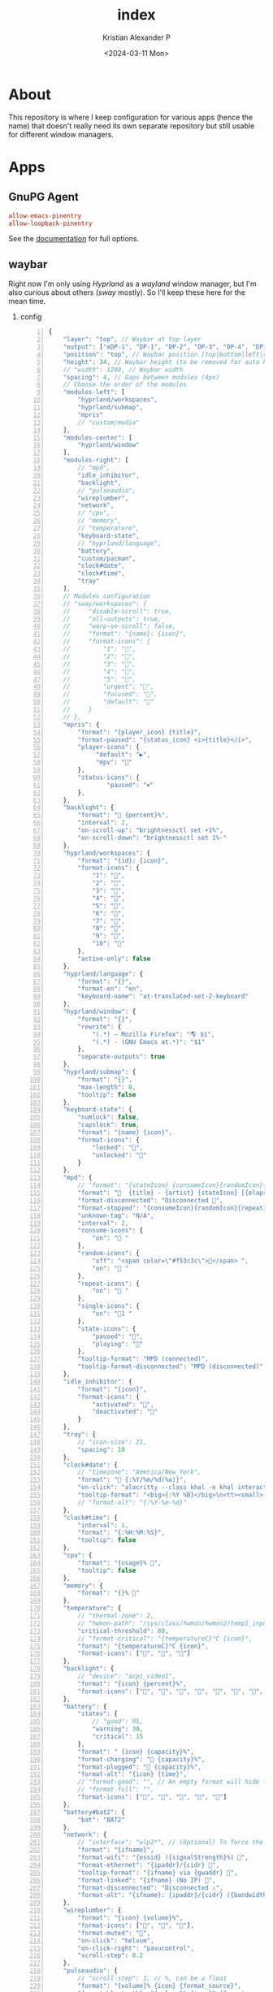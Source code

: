 #+options: ':nil *:t -:t ::t <:t H:2 \n:nil ^:t arch:headline
#+options: author:t broken-links:nil c:nil creator:nil
#+options: d:(not "LOGBOOK") date:t e:t email:nil f:t inline:t num:nil
#+options: p:nil pri:nil prop:nil stat:t tags:t tasks:t tex:t
#+options: timestamp:t title:t toc:t todo:t |:t
#+title: index
#+date: <2024-03-11 Mon>
#+author: Kristian Alexander P
#+email: alexforsale@yahoo.com
#+language: en
#+select_tags: export
#+exclude_tags: noexport
#+creator: Emacs 29.2 (Org mode 9.6.15)
#+cite_export:
#+property: EXPORT_FILE_NAME: index.html
#+startup: showall
#+property: header-args :mkdirp yes
* About
This repository is where I keep configuration for various apps (hence the name) that doesn't really need its own separate repository but still usable for different window managers.
* Apps
** GnuPG Agent
:PROPERTIES:
:header-args: :tangle .gnupg/gpg-agent.conf :mkdirp yes
:END:
#+begin_src conf
  allow-emacs-pinentry
  allow-loopback-pinentry
#+end_src
See the [[https://www.gnupg.org/documentation/manuals/gnupg/Agent-Options.html][documentation]] for full options.
** waybar
Right now I'm only using /Hyprland/ as a /wayland/ window manager, but I'm also curious about others (/sway/ mostly). So I'll keep these here for the mean time.
*** config
:PROPERTIES:
:header-args: :tangle .config/waybar/config :mkdirp yes
:END:

#+begin_src js -n
  {
      "layer": "top", // Waybar at top layer
      "output": ["eDP-1", "DP-1", "DP-2", "DP-3", "DP-4", "DP-5", "HDMI-A-1"],
      "position": "top", // Waybar position (top|bottom|left|right)
      "height": 34, // Waybar height (to be removed for auto height)
      // "width": 1280, // Waybar width
      "spacing": 4, // Gaps between modules (4px)
      // Choose the order of the modules
      "modules-left": [
          "hyprland/workspaces",
          "hyprland/submap",
          "mpris"
          // "custom/media"
      ],
      "modules-center": [
          "hyprland/window"
      ],
      "modules-right": [
          // "mpd",
          "idle_inhibitor",
          "backlight",
          // "pulseaudio",
          "wireplumber",
          "network",
          // "cpu",
          // "memory",
          // "temperature",
          "keyboard-state",
          // "hyprland/language",
          "battery",
          "custom/pacman",
          "clock#date",
          "clock#time",
          "tray"
      ],
      // Modules configuration
      // "sway/workspaces": {
      //     "disable-scroll": true,
      //     "all-outputs": true,
      //     "warp-on-scroll": false,
      //     "format": "{name}: {icon}",
      //     "format-icons": {
      //         "1": "",
      //         "2": "",
      //         "3": "",
      //         "4": "",
      //         "5": "",
      //         "urgent": "",
      //         "focused": "",
      //         "default": ""
      //     }
      // },
      "mpris": {
          "format": "{player_icon} {title}",
          "format-paused": "{status_icon} <i>{title}</i>",
          "player-icons": {
               "default": "▶",
               "mpv": "🎵"
          },
          "status-icons": {
                  "paused": "⏸"
          },
      },
      "backlight": {
          "format": " {percent}%",
          "interval": 2,
          "on-scroll-up": "brightnessctl set +1%",
          "on-scroll-down": "brightnessctl set 1%-"
      },
      "hyprland/workspaces": {
          "format": "{id}: {icon}",
          "format-icons": {
              "1": "",
              "2": "",
              "3": "󰖟",
              "4": "󰺻",
              "5": "󰈔",
              "6": "󰦑",
              "7": "",
              "8": "󰑔",
              "9": "",
              "10": ""
          },
          "active-only": false
      },
      "hyprland/language": {
          "format": "{}",
          "format-en": "en",
          "keyboard-name": "at-translated-set-2-keyboard"
      },
      "hyprland/window": {
          "format": "{}",
          "rewrite": {
              "(.*) — Mozilla Firefox": "🌎 $1",
              "(.*) - (GNU Emacs at.*)": "$1"
          },
          "separate-outputs": true
      },
      "hyprland/submap": {
          "format": "{}",
          "max-length": 8,
          "tooltip": false
      },
      "keyboard-state": {
          "numlock": false,
          "capslock": true,
          "format": "{name} {icon}",
          "format-icons": {
              "locked": "",
              "unlocked": ""
          }
      },
      "mpd": {
          // "format": "{stateIcon} {consumeIcon}{randomIcon}{repeatIcon}{singleIcon}{artist} - {album} - {title} ({elapsedTime:%M:%S}/{totalTime:%M:%S}) ⸨{songPosition}|{queueLength}⸩ {volume}% ",
          "format": "  {title} - {artist} {stateIcon} [{elapsedTime:%M:%S}/{totalTime:%M:%S}] {consumeIcon}{randomIcon}{repeatIcon}{singleIcon}[{songPosition}/{queueLength}] [{volume}%]",
          "format-disconnected": "Disconnected ",
          "format-stopped": "{consumeIcon}{randomIcon}{repeatIcon}{singleIcon}Stopped ",
          "unknown-tag": "N/A",
          "interval": 2,
          "consume-icons": {
              "on": " "
          },
          "random-icons": {
              "off": "<span color=\"#f53c3c\"></span> ",
              "on": " "
          },
          "repeat-icons": {
              "on": " "
          },
          "single-icons": {
              "on": "1 "
          },
          "state-icons": {
              "paused": "",
              "playing": ""
          },
          "tooltip-format": "MPD (connected)",
          "tooltip-format-disconnected": "MPD (disconnected)"
      },
      "idle_inhibitor": {
          "format": "{icon}",
          "format-icons": {
              "activated": "",
              "deactivated": ""
          }
      },
      "tray": {
          // "icon-size": 21,
          "spacing": 10
      },
      "clock#date": {
          // "timezone": "America/New_York",
          "format": " {:%Y/%m/%d(%a)}",
          "on-click": "alacritty --class khal -e khal interactive",
          "tooltip-format": "<big>{:%Y %B}</big>\n<tt><small>{calendar}</small></tt>"
          // "format-alt": "{:%Y-%m-%d}"
      },
      "clock#time": {
          "interval": 1,
          "format": "{:%H:%M:%S}",
          "tooltip": false
      },
      "cpu": {
          "format": "{usage}% ",
          "tooltip": false
      },
      "memory": {
          "format": "{}% "
      },
      "temperature": {
          // "thermal-zone": 2,
          // "hwmon-path": "/sys/class/hwmon/hwmon2/temp1_input",
          "critical-threshold": 80,
          // "format-critical": "{temperatureC}°C {icon}",
          "format": "{temperatureC}°C {icon}",
          "format-icons": ["", "", ""]
      },
      "backlight": {
          // "device": "acpi_video1",
          "format": "{icon} {percent}%",
          "format-icons": ["", "", "", "", "", "", "", "", ""]
      },
      "battery": {
          "states": {
              // "good": 95,
              "warning": 30,
              "critical": 15
          },
          "format": " {icon} {capacity}%",
          "format-charging": " {capacity}%",
          "format-plugged": " {capacity}%",
          "format-alt": "{icon} {time}",
          // "format-good": "", // An empty format will hide the module
          // "format-full": "",
          "format-icons": ["", "", "", "", ""]
      },
      "battery#bat2": {
          "bat": "BAT2"
      },
      "network": {
          // "interface": "wlp2*", // (Optional) To force the use of this interface
          "format": "{ifname}",
          "format-wifi": "{essid} ({signalStrength}%) ",
          "format-ethernet": "{ipaddr}/{cidr} ",
          "tooltip-format": "{ifname} via {gwaddr} ",
          "format-linked": "{ifname} (No IP) ",
          "format-disconnected": "Disconnected ⚠",
          "format-alt": "{ifname}: {ipaddr}/{cidr} ({bandwidthUpBits} - {bandwidthDownBits})"
      },
      "wireplumber": {
          "format": "{icon} {volume}%",
          "format-icons": ["󰕿", "󰖀", "󰕾"],
          "format-muted": "",
          "on-click": "helvum",
          "on-click-right": "pavucontrol",
          "scroll-step": 0.2
      },
      "pulseaudio": {
          // "scroll-step": 1, // %, can be a float
          "format": "{volume}% {icon} {format_source}",
          "format-bluetooth": "{volume}% {icon} {format_source}",
          "format-bluetooth-muted": " {icon} {format_source}",
          "format-muted": " {format_source}",
          "format-source": "{volume}% ",
          "format-source-muted": "",
          "format-icons": {
              "headphone": "",
              "hands-free": "",
              "headset": "",
              "phone": "",
              "portable": "",
              "car": "",
              "default": ["", "", ""]
          },
          "on-click": "pavucontrol"
      },
      "custom/pacman": {
          "format": " {} update available",
          "exec": "checkupdates | wc -l",
          "exec-if": "test $(checkupdates | wc -l) -ne 0",
          "interval": 3600,
          "on-click": "checkupdates; pkill -SIGRTMIN+8 waybar"
      },
      "custom/media": {
          "format": "{icon} {}",
          "return-type": "json",
          "max-length": 40,
          "format-icons": {
              "spotify": "",
              "default": "🎜"
          },
          "escape": true,
          "exec": "$HOME/.config/waybar/mediaplayer.py 2> /dev/null" // Script in resources folder
          // "exec": "$HOME/.config/waybar/mediaplayer.py --player spotify 2> /dev/null" // Filter player based on name
      }
  }
#+end_src
*** style
:PROPERTIES:
:header-args: :tangle .config/waybar/style.css
:END:

#+begin_src css -n
  /* Nord */
  @define-color background rgba(46, 52, 64, 1);
  @define-color background2 rgba(46, 52, 64, 0.75);
  @define-color cyan rgba(136, 192, 208, 1);
  @define-color cyan2 rgba(136, 192, 208, 0.6);
  @define-color red rgba(191, 97, 106, 1);
  @define-color red2 rgba(191, 97, 106, 0.6);
  @define-color foreground rgba(216, 222, 233, 1);
  @define-color black rgba(59, 66, 82, 1);
  @define-color green rgba(163, 190, 140, 1);
  @define-color green2 rgba(163, 190, 140, 0.3);
  @define-color yellow rgba(235, 203, 139, 1);
  @define-color yellow2 rgba(235, 203, 139, 0.45);
  @define-color blue rgba(129, 161, 193, 1);
  @define-color blue2 rgba(129, 161, 193, 0.45);
  @define-color magenta rgba(180, 142, 173, 1);
  @define-color magenta2 rgba(180, 142, 173, 0.5);
  @define-color white rgba(229, 233, 240, 1);

  @define-color light #D8DEE9;
  /*@define-color dark @nord_dark_font;*/
  @define-color warning #ebcb8b;
  @define-color critical #BF616A;
  @define-color mode #434C5E;
  /*@define-color workspaces @bg;*/
  /*@define-color workspaces @nord_dark_font;*/
  /*@define-color workspacesfocused #434C5E;*/
  @define-color workspacebutton @white;
  @define-color tray @workspacesfocused;
  @define-color sound #EBCB8B;
  @define-color network #5D7096;
  @define-color memory #546484;
  @define-color cpu rgba(89, 106, 141, 1);
  @define-color keyboard rgba(163, 190, 140, 1);
  @define-color battery rgba(180, 142, 173, 1);
  @define-color temp #4D5C78;
  @define-color layout rgba(94, 129, 172, 1);
  @define-color wireplumber #88c0d0;
  @define-color date rgba(136, 192, 208, 1);
  @define-color time rgba(180, 142, 173, 1);
  @define-color backlight rgba(67, 76, 94, 1);
  @define-color nord_bg rgba(67, 76, 94, 1);
  @define-color nord_bg_blue #546484;
  @define-color nord_light #D8DEE9;
  @define-color nord_light_font #D8DEE9;
  @define-color nord_dark_font #434C5E;

  ,* {
      /* `otf-font-awesome` is required to be installed for icons */
      font-family: FontAwesome, JetBrainsMonoNL Nerd Font Mono;
      font-size: 13px;
  }

  @keyframes blink {
      to {
          background-color: @white;
          color: @black;
      }
  }


  window#waybar {
      background-color: @background2;
      /* background-color: transparent; */
      /* border-bottom: 3px solid @cyan; */
      color: @white;
      transition-property: background-color;
      transition-duration: .5s;
  }

  window#waybar.hidden {
      opacity: 0.2;
  }

  #waybar.empty #window {
      /* background-color: transparent; */
  }

  #window {
      margin: 0px;
      font-size:14px;
      font-weight: bold;
  }

  button {
      /* Use box-shadow instead of border so the text isn't offset */
      /* box-shadow: inset 0 -3px transparent; */
      /* Avoid rounded borders under each button name */
      border: none;
      border-radius: 0;
  }

  /* https://github.com/Alexays/Waybar/wiki/FAQ#the-workspace-buttons-have-a-strange-hover-effect */
  button:hover {
      background: inherit;
      border-top: 2px solid @red;
  }

  tooltip {
      background: @background;
      border: 1px solid @cyan;
  }

  tooltip label {
      /* color: @white; */
  }

  label:focus {
      background-color: @background;
  }

  #clock,
  #battery,
  #cpu,
  #memory,
  #disk,
  #temperature,
  #backlight,
  #network,
  #pulseaudio,
  #wireplumber,
  #custom-media,
  #tray,
  #mode,
  #idle_inhibitor,
  #scratchpad,
  #keyboard-state,
  #mode,
  #submap,
  #mpd {
      margin: 2px;
      padding-left: 4px;
      padding-right: 4px;
      background-color: transparent;
      color: @white;
  }

  .modules-left > widget:first-child > #workspaces {
      margin-left: 0;
  }

  .modules-right > widget:last-child > #workspaces {
      margin-right: 0;
  }

  #workspaces {
      margin: 0px;
  }

  #workspaces button {
      color: @nord_light;
      /* padding: 0 4px; */
      color: @workspacebutton;
      font-size: 14px;
      font-weight: bold;
  }

  #workspaces button.empty {
      /* color: @cyan; */
  }

  #workspaces button.active {
      background: inherit;
      border-top: 2px solid @magenta;
      font-weight: bold;
      color: @magenta;
  }

  #workspaces button:hover {
  }

  #workspaces button.focused {
      /* background-color: @black; */
      color: @red;
      /* border-top: 2px solid @red; */
  }

  #workspaces button.urgent {
      background-color: @red;
  }

  #mode {
      color: @mode;
      /* background-color: @black; */
      /* border-bottom: 3px solid @white; */
  }

  #submap {
      color: @yellow;
  }

  #mpris {
      padding: 0 4px;
      font-size: 9px;
      color: @warning;
  }

  #idle_inhibitor {
      color: @blue;
  }

  #idle_inhibitor.activated {
      color: @foreground;
  }

  #backlight {
      /* background-color: @red2; */
  }

  #pulseaudio {
      /* background-color: @magenta2; */
  }

  #wireplumber {
      /* background-color: @magenta2; */
      color: @wireplumber;
  }

  #network {
      /* background-color: @cyan2; */
  }

  #keyboard-state {
      /* background-color: @red2; */
  }

  #battery {
      color: @battery;
      /* background-color: @yellow2; */
  }

  #battery.charging, #battery.plugged {
      /* color: @yellow; */
      background-color: @background;
  }

  #battery.warning:not(.charging) {
      /* background: @red; */
      /* color: @white; */
      animation-name: blink;
      animation-duration: 0.5s;
      animation-timing-function: steps(12);
      animation-iteration-count: infinite;
      animation-direction: alternate;
  }

  #battery.critical:not(.charging) {
      background-color: @red;
      color: @white;
      animation-name: blink;
      animation-duration: 0.5s;
      animation-timing-function: linear;
      animation-iteration-count: infinite;
      animation-direction: alternate;
  }

  #custom-pacman {
      /* color: @black; */
      /* background-color: @green2; */
  }

  #clock.date {
      color: @date;
      /* background-color: @magenta2; */
  }

  #clock.time {
      color: @time;
  }

  #tray > .passive {
      -gtk-icon-effect: dim;
  }

  #tray > .needs-attention {
      -gtk-icon-effect: highlight;
      background-color: @red;
  }

  #network {
      color: @network;
  }

  #network.wifi {
  }

  #network.ethernet {
      color: @green;
  }

  #network.linked {
      color: @yellow;
  }

  #network.disconnected {
      color: @red;
  }

  #backlight{
      color: @yellow;
  }

  #keyboard-state {
      color: @keyboard;
  }
#+end_src
** vdirsyncer
:PROPERTIES:
:header-args: :tangle .config/vdirsyncer/config :mkdirp t
:END:
Used for syncing my calendars.
#+begin_src conf -n
  [general]
  # A folder where vdirsyncer can store some metadata about each pair.
  status_path = "~/.local/share/vdirsyncer/status/"

  # CALDAV
  [pair zumstar_calendar]
  a = "zumstar_calendar_local"
  b = "zumstar_calendar_remote"
  collections = ["from a", "from b"]

  [pair mkncorp_calendar]
  a = "mkncorp_calendar_local"
  b = "mkncorp_calendar_remote"
  collections = ["from a", "from b"]

  # Calendars also have a color property
  metadata = ["displayname", "color"]

  [storage zumstar_calendar_local]
  type = "filesystem"
  path = "~/.local/share/calendars/zumstar"
  fileext = ".ics"

  [storage zumstar_calendar_remote]
  type = "caldav"
  url = "http://localhost:1080/users/kristian.alexander@zumstar.co.id/calendar"
  username = "kristian.alexander"
  # The password can also be fetched from the system password storage, netrc or a
  # custom command. See http://vdirsyncer.pimutils.org/en/stable/keyring.html
  password.fetch = ["command", "pass", "show", "zumstar.co.id/kristian.alexander"]

  [storage mkncorp_calendar_local]
  type = "filesystem"
  path = "~/.local/share/calendars/mkncorp"
  fileext = ".ics"

  [storage mkncorp_calendar_remote]
  type = "caldav"
  url = "http://localhost:1081/users/kristian.alexander@mkncorp.com/calendar"
  username = "kristian.alexander"
  # The password can also be fetched from the system password storage, netrc or a
  # custom command. See http://vdirsyncer.pimutils.org/en/stable/keyring.html
  password.fetch = ["command", "pass", "show", "mkncorp.com/kristian.alexander"]
#+end_src
** Tmux
I still prefer /screen/, but everyone think this is more superior, better see it for my self. This configuration requires [[https://github.com/tmux-plugins/tpm/][tpm]] or Tmux Plugin Manager, though it still usable without it.
#+caption: do this after stowing
#+begin_src sh
  cd ~/.config/tmux
  git clone https://github.com/tmux-plugins/tpm.git plugins/tpm
#+end_src
Note that I don't use plugins at the moment, I still want to explore its builtin capabilities first before venturing into plugins.
*** tmux.conf
:PROPERTIES:
:header-args: :tangle .config/tmux/tmux.conf :mkdirp t
:END:
#+begin_src conf -n
  # General Configuration
  set -g default-terminal "screen-256color"
  if 'infocmp -x tmux-256color > /dev/null 2>&1' 'set -g default-terminal "tmux-256color"'

  # list of plugins

  # https://github.com/tmux-plugins/tpm
  set -g @plugin 'tmux-plugins/tpm'

  # https://github.com/laishulu/emacs-tmux-pane
  set -g @plugin 'laishulu/emacs-tmux-pane'

  setw -g xterm-keys on
  set -s escape-time 10                     # faster command sequences
  set -sg repeat-time 600                   # increase repeat timeout
  set -s focus-events on

  unbind C-b
  set -g prefix C-a                        # GNU-Screen compatible prefix
  bind a send-prefix
  bind C-a send-prefix

  set -q -g status-utf8 on                  # expect UTF-8 (tmux < 2.2)
  setw -q -g utf8 on

  set -g history-limit 5000                 # boost history

  # edit configuration
  bind e new-window -n "~/.tmux.conf.local" sh -c '${EDITOR:-vim} ~/.tmux.conf.local && tmux source ~/.tmux.conf && tmux display "~/.tmux.conf sourced"'

  # reload configuration
  bind-key C-r source-file ~/.tmux.conf \; display-message "Tmux config reloaded!"

  # -- display -------------------------------------------------------------------

  #set -g base-index 1           # start windows numbering at 1
  #setw -g pane-base-index 1     # make pane numbering consistent with windows

  setw -g automatic-rename on   # rename window to reflect current program
  set -g renumber-windows on    # renumber windows when a window is closed

  set -g set-titles on          # set terminal title

  set -g display-panes-time 800 # slightly longer pane indicators display time
  set -g display-time 1000      # slightly longer status messages display time

  set -g status-interval 10     # redraw status line every 10 second

  # clear both screen and history
  bind -n C-l send-keys C-l \; run 'sleep 0.2' \; clear-history

  # activity
  set -g monitor-activity on
  set -g visual-activity off

  # -- navigation ----------------------------------------------------------------

  # create session
  bind C-c new-session

  # find session
  bind C-f command-prompt -p find-session 'switch-client -t %%'

  # session navigation
  bind BTab switch-client -l  # move to last session

  # split current window horizontally
  bind - split-window -v
  # split current window vertically
  bind _ split-window -h

  # pane navigation
  bind -r h select-pane -L  # move left
  bind -r j select-pane -D  # move down
  bind -r k select-pane -U  # move up
  bind -r l select-pane -R  # move right
  bind > swap-pane -D       # swap current pane with the next one
  bind < swap-pane -U       # swap current pane with the previous one

  # pane resizing
  bind -r H resize-pane -L 2
  bind -r J resize-pane -D 2
  bind -r K resize-pane -U 2
  bind -r L resize-pane -R 2

  # window navigation
  #unbind n
  #unbind p
  bind C-p previous-window # select previous window
  bind p previous-window # select previous window
  bind C-n next-window     # select next window
  bind n next-window     # select next window
  bind Tab last-window        # move to last active window

  # mouse
  set -g mouse on

  # -- copy mode -----------------------------------------------------------------

  bind Enter copy-mode # enter copy mode

  run -b 'tmux bind -t vi-copy v begin-selection 2> /dev/null || true'
  run -b 'tmux bind -T copy-mode-vi v send -X begin-selection 2> /dev/null || true'
  run -b 'tmux bind -t vi-copy C-v rectangle-toggle 2> /dev/null || true'
  run -b 'tmux bind -T copy-mode-vi C-v send -X rectangle-toggle 2> /dev/null || true'
  run -b 'tmux bind -t vi-copy y copy-selection 2> /dev/null || true'
  run -b 'tmux bind -T copy-mode-vi y send -X copy-selection-and-cancel 2> /dev/null || true'
  run -b 'tmux bind -t vi-copy Escape cancel 2> /dev/null || true'
  run -b 'tmux bind -T copy-mode-vi Escape send -X cancel 2> /dev/null || true'
  run -b 'tmux bind -t vi-copy H start-of-line 2> /dev/null || true'
  run -b 'tmux bind -T copy-mode-vi H send -X start-of-line 2> /dev/null || true'
  run -b 'tmux bind -t vi-copy L end-of-line 2> /dev/null || true'
  run -b 'tmux bind -T copy-mode-vi L send -X end-of-line 2> /dev/null || true'

  # copy to X11 clipboard
  if -b 'command -v xsel > /dev/null 2>&1' 'bind y run -b "tmux save-buffer - | xsel -i -b"'
  if -b '! command -v xsel > /dev/null 2>&1 && command -v xclip > /dev/null 2>&1' 'bind y run -b "tmux save-buffer - | xclip -i -selection clipboard >/dev/null 2>&1"'
  # copy to Wayland clipboard
  if -b 'command -v wl-copy > /dev/null 2>&1' 'bind y run -b "tmux save-buffer - | wl-copy"'
  # copy to macOS clipboard
  if -b 'command -v pbcopy > /dev/null 2>&1' 'bind y run -b "tmux save-buffer - | pbcopy"'
  if -b 'command -v reattach-to-user-namespace > /dev/null 2>&1' 'bind y run -b "tmux save-buffer - | reattach-to-user-namespace pbcopy"'
  # copy to Windows clipboard
  if -b 'command -v clip.exe > /dev/null 2>&1' 'bind y run -b "tmux save-buffer - | clip.exe"'
  if -b '[ -c /dev/clipboard ]' 'bind y run -b "tmux save-buffer - > /dev/clipboard"'

  source -q ~/.config/tmux/tmux.conf.local

  # Initialize TMUX plugin manager (keep this line at the very bottom of tmux.conf)
  run '~/.config/tmux/plugins/tpm/tpm'
#+end_src
*** tmux.conf.local
:PROPERTIES:
:header-args: :tangle .config/tmux/tmux.conf.local
:END:

#+begin_src conf -n
  # : << EOF
  # https://github.com/gpakosz/.tmux
  # (‑●‑●)> dual licensed under the WTFPL v2 license and the MIT license,
  #         without any warranty.
  #         Copyright 2012— Gregory Pakosz (@gpakosz).


  # -- navigation ----------------------------------------------------------------

  # if you're running tmux within iTerm2
  #   - and tmux is 1.9 or 1.9a
  #   - and iTerm2 is configured to let option key act as +Esc
  #   - and iTerm2 is configured to send [1;9A -> [1;9D for option + arrow keys
  # then uncomment the following line to make Meta + arrow keys mapping work
  #set -ga terminal-overrides "*:kUP3=\e[1;9A,*:kDN3=\e[1;9B,*:kRIT3=\e[1;9C,*:kLFT3=\e[1;9D"


  # -- windows & pane creation ---------------------------------------------------

  # new window retains current path, possible values are:
  #   - true
  #   - false (default)
  #   - disabled (do not modify new-window bindings)
  tmux_conf_new_window_retain_current_path=false

  # new pane retains current path, possible values are:
  #   - true (default)
  #   - false
  #   - disabled (do not modify split-window bindings)
  tmux_conf_new_pane_retain_current_path=true

  # new pane tries to reconnect ssh sessions, possible values are:
  #   - true
  #   - false (default)
  #   - disabled (do not modify split-window bindings)
  tmux_conf_new_pane_reconnect_ssh=false

  # prompt for session name when creating a new session, possible values are:
  #   - true
  #   - false (default)
  #   - disabled (do not modify new-session bindings)
  tmux_conf_new_session_prompt=false


  # -- display -------------------------------------------------------------------

  # RGB 24-bit colour support (tmux >= 2.2), possible values are:
  #  - true
  #  - false
  #  - auto (default)
  #
  # automatic detection relies on the COLORTERM environment variable being defined
  # to 'truecolor' or '24bit' or '$ tput colors' answering '16777216'
  # see https://github.com/termstandard/colors
  tmux_conf_24b_colour=auto

  # default theme
  #tmux_conf_theme_colour_1="#073642"    # dark gray
  #tmux_conf_theme_colour_2="#dc322f"    # gray
  #tmux_conf_theme_colour_3="#859900"    # light gray
  #tmux_conf_theme_colour_4="#b58900"    # light blue
  #tmux_conf_theme_colour_5="#268bd2"    # yellow
  #tmux_conf_theme_colour_6="#d33682"    # dark gray
  #tmux_conf_theme_colour_7="#2aa198"    # white
  #tmux_conf_theme_colour_8="#eee8d5"    # dark gray
  #tmux_conf_theme_colour_9="#ffff00"    # yellow
  #tmux_conf_theme_colour_10="#6c7c80"   # pink
  #tmux_conf_theme_colour_11="#5fff00"   # green
  #tmux_conf_theme_colour_12="#8a8a8a"   # light gray
  #tmux_conf_theme_colour_13="#e4e4e4"   # white
  #tmux_conf_theme_colour_14="#080808"   # dark gray
  #tmux_conf_theme_colour_15="#080808"   # dark gray
  #tmux_conf_theme_colour_16="#d70000"   # red
  #tmux_conf_theme_colour_17="#e4e4e4"   # white

  # window style
  #tmux_conf_theme_window_fg="default"
  #tmux_conf_theme_window_bg="default"

  # highlight focused pane (tmux >= 2.1), possible values are:
  #   - true
  #   - false (default)
  tmux_conf_theme_highlight_focused_pane=true

  # focused pane colours:
  #tmux_conf_theme_focused_pane_bg="$tmux_conf_theme_colour_2"

  # pane border style, possible values are:
  #   - thin (default)
  #   - fat
  tmux_conf_theme_pane_border_style=thin

  # pane borders colours:
  #tmux_conf_theme_pane_border="$tmux_conf_theme_colour_2"
  #tmux_conf_theme_pane_active_border="$tmux_conf_theme_colour_4"

  # pane indicator colours (when you hit <prefix> + q)
  #tmux_conf_theme_pane_indicator="$tmux_conf_theme_colour_4"
  #tmux_conf_theme_pane_active_indicator="$tmux_conf_theme_colour_4"

  # status line style
  #tmux_conf_theme_message_fg="$tmux_conf_theme_colour_1"
  #tmux_conf_theme_message_bg="$tmux_conf_theme_colour_5"
  tmux_conf_theme_message_attr="bold"

  # status line command style (<prefix> : Escape)
  #tmux_conf_theme_message_command_fg="$tmux_conf_theme_colour_5"
  #tmux_conf_theme_message_command_bg="$tmux_conf_theme_colour_1"
  tmux_conf_theme_message_command_attr="bold"

  # window modes style
  #tmux_conf_theme_mode_fg="$tmux_conf_theme_colour_1"
  #tmux_conf_theme_mode_bg="$tmux_conf_theme_colour_5"
  tmux_conf_theme_mode_attr="bold"

  # status line style
  #tmux_conf_theme_status_fg="$tmux_conf_theme_colour_3"
  #tmux_conf_theme_status_bg="$tmux_conf_theme_colour_1"
  tmux_conf_theme_status_attr="none"

  # terminal title
  #   - built-in variables are:
  #     - #{circled_window_index}
  #     - #{circled_session_name}
  #     - #{hostname}
  #     - #{hostname_ssh}
  #     - #{hostname_full}
  #     - #{hostname_full_ssh}
  #     - #{username}
  #     - #{username_ssh}
  tmux_conf_theme_terminal_title="#h ❐ #S ● #I #W"

  # window status style
  #   - built-in variables are:
  #     - #{circled_window_index}
  #     - #{circled_session_name}
  #     - #{hostname}
  #     - #{hostname_ssh}
  #     - #{hostname_full}
  #     - #{hostname_full_ssh}
  #     - #{username}
  #     - #{username_ssh}
  tmux_conf_theme_window_status_fg="$tmux_conf_theme_colour_3"
  tmux_conf_theme_window_status_bg="$tmux_conf_theme_colour_1"
  tmux_conf_theme_window_status_attr="none"
  tmux_conf_theme_window_status_format="#I #W"
  #tmux_conf_theme_window_status_format="#{circled_window_index} #W"
  #tmux_conf_theme_window_status_format="#I #W#{?window_bell_flag,🔔,}#{?window_zoomed_flag,🔍,}"

  # window current status style
  #   - built-in variables are:
  #     - #{circled_window_index}
  #     - #{circled_session_name}
  #     - #{hostname}
  #     - #{hostname_ssh}
  #     - #{hostname_full}
  #     - #{hostname_full_ssh}
  #     - #{username}
  #     - #{username_ssh}
  #tmux_conf_theme_window_status_current_fg="$tmux_conf_theme_colour_1"
  #tmux_conf_theme_window_status_current_bg="$tmux_conf_theme_colour_4"
  tmux_conf_theme_window_status_current_attr="bold"
  tmux_conf_theme_window_status_current_format="#I #W"
  #tmux_conf_theme_window_status_current_format="#{circled_window_index} #W"
  #tmux_conf_theme_window_status_current_format="#I #W#{?window_zoomed_flag,🔍,}"

  # window activity status style
  tmux_conf_theme_window_status_activity_fg="default"
  tmux_conf_theme_window_status_activity_bg="default"
  tmux_conf_theme_window_status_activity_attr="underscore"

  # window bell status style
  #tmux_conf_theme_window_status_bell_fg="$tmux_conf_theme_colour_5"
  tmux_conf_theme_window_status_bell_bg="default"
  tmux_conf_theme_window_status_bell_attr="blink,bold"

  # window last status style
  #tmux_conf_theme_window_status_last_fg="$tmux_conf_theme_colour_4"
  #tmux_conf_theme_window_status_last_bg="$tmux_conf_theme_colour_2"
  tmux_conf_theme_window_status_last_attr="none"

  # status left/right sections separators
  tmux_conf_theme_left_separator_main=""
  tmux_conf_theme_left_separator_sub="|"
  tmux_conf_theme_right_separator_main=""
  tmux_conf_theme_right_separator_sub="|"
  #tmux_conf_theme_left_separator_main='\uE0B0'  # /!\ you don't need to install Powerline
  #tmux_conf_theme_left_separator_sub='\uE0B1'   #   you only need fonts patched with
  #tmux_conf_theme_right_separator_main='\uE0B2' #   Powerline symbols or the standalone
  #tmux_conf_theme_right_separator_sub='\uE0B3'  #   PowerlineSymbols.otf font, see README.md

  # status left/right content:
  #   - separate main sections with "|"
  #   - separate subsections with ","
  #   - built-in variables are:
  #     - #{battery_bar}
  #     - #{battery_hbar}
  #     - #{battery_percentage}
  #     - #{battery_status}
  #     - #{battery_vbar}
  #     - #{circled_session_name}
  #     - #{hostname_ssh}
  #     - #{hostname}
  #     - #{hostname_full}
  #     - #{hostname_full_ssh}
  #     - #{loadavg}
  #     - #{mouse}
  #     - #{pairing}
  #     - #{prefix}
  #     - #{root}
  #     - #{synchronized}
  #     - #{uptime_y}
  #     - #{uptime_d} (modulo 365 when #{uptime_y} is used)
  #     - #{uptime_h}
  #     - #{uptime_m}
  #     - #{uptime_s}
  #     - #{username}
  #     - #{username_ssh}
  tmux_conf_theme_status_left=" ❐ #S | ↑#{?uptime_y, #{uptime_y}y,}#{?uptime_d, #{uptime_d}d,}#{?uptime_h, #{uptime_h}h,}#{?uptime_m, #{uptime_m}m,} "
  tmux_conf_theme_status_right=" #{prefix}#{mouse}#{pairing}#{synchronized}#{?battery_status,#{battery_status},}#{?battery_bar, #{battery_bar},}#{?battery_percentage, #{battery_percentage},} , %R , %d %b | #{username}#{root} | #{hostname} "

  # status left style
  #tmux_conf_theme_status_left_fg="$tmux_conf_theme_colour_6,$tmux_conf_theme_colour_7,$tmux_conf_theme_colour_8"
  #tmux_conf_theme_status_left_bg="$tmux_conf_theme_colour_9,$tmux_conf_theme_colour_10,$tmux_conf_theme_colour_11"
  tmux_conf_theme_status_left_attr="bold,none,none"

  # status right style
  #tmux_conf_theme_status_right_fg="$tmux_conf_theme_colour_12,$tmux_conf_theme_colour_13,$tmux_conf_theme_colour_14"
  #tmux_conf_theme_status_right_bg="$tmux_conf_theme_colour_15,$tmux_conf_theme_colour_16,$tmux_conf_theme_colour_17"
  tmux_conf_theme_status_right_attr="none,none,bold"

  # pairing indicator
  tmux_conf_theme_pairing="⚇"                 # U+2687
  tmux_conf_theme_pairing_fg="none"
  tmux_conf_theme_pairing_bg="none"
  tmux_conf_theme_pairing_attr="none"

  # prefix indicator
  tmux_conf_theme_prefix="⌨"                  # U+2328
  tmux_conf_theme_prefix_fg="none"
  tmux_conf_theme_prefix_bg="none"
  tmux_conf_theme_prefix_attr="none"

  # mouse indicator
  tmux_conf_theme_mouse="↗"                   # U+2197
  tmux_conf_theme_mouse_fg="none"
  tmux_conf_theme_mouse_bg="none"
  tmux_conf_theme_mouse_attr="none"

  # root indicator
  tmux_conf_theme_root="!"
  tmux_conf_theme_root_fg="none"
  tmux_conf_theme_root_bg="none"
  tmux_conf_theme_root_attr="bold,blink"

  # synchronized indicator
  tmux_conf_theme_synchronized="⚏"            # U+268F
  tmux_conf_theme_synchronized_fg="none"
  tmux_conf_theme_synchronized_bg="none"
  tmux_conf_theme_synchronized_attr="none"

  # battery bar symbols
  tmux_conf_battery_bar_symbol_full="◼"
  tmux_conf_battery_bar_symbol_empty="◻"
  #tmux_conf_battery_bar_symbol_full="♥"
  #tmux_conf_battery_bar_symbol_empty="·"

  # battery bar length (in number of symbols), possible values are:
  #   - auto
  #   - a number, e.g. 5
  tmux_conf_battery_bar_length="auto"

  # battery bar palette, possible values are:
  #   - gradient (default)
  #   - heat
  #   - "colour_full_fg,colour_empty_fg,colour_bg"
  tmux_conf_battery_bar_palette="gradient"
  #tmux_conf_battery_bar_palette="#d70000,#e4e4e4,#000000"   # red, white, black

  # battery hbar palette, possible values are:
  #   - gradient (default)
  #   - heat
  #   - "colour_low,colour_half,colour_full"
  tmux_conf_battery_hbar_palette="gradient"
  #tmux_conf_battery_hbar_palette="#d70000,#ff5f00,#5fff00"  # red, orange, green

  # battery vbar palette, possible values are:
  #   - gradient (default)
  #   - heat
  #   - "colour_low,colour_half,colour_full"
  tmux_conf_battery_vbar_palette="gradient"
  #tmux_conf_battery_vbar_palette="#d70000,#ff5f00,#5fff00"  # red, orange, green

  # symbols used to indicate whether battery is charging or discharging
  tmux_conf_battery_status_charging="↑"       # U+2191
  tmux_conf_battery_status_discharging="↓"    # U+2193
  #tmux_conf_battery_status_charging="🔌"     # U+1F50C
  #tmux_conf_battery_status_discharging="🔋"  # U+1F50B

  # clock style (when you hit <prefix> + t)
  # you may want to use %I:%M %p in place of %R in tmux_conf_theme_status_right
  #tmux_conf_theme_clock_colour="$tmux_conf_theme_colour_4"
  tmux_conf_theme_clock_style="24"


  # -- clipboard -----------------------------------------------------------------

  # in copy mode, copying selection also copies to the OS clipboard
  #   - true
  #   - false (default)
  #   - disabled
  # on macOS, this requires installing reattach-to-user-namespace, see README.md
  # on Linux, this requires xsel, xclip or wl-copy
  tmux_conf_copy_to_os_clipboard=true


  # -- user customizations -------------------------------------------------------
  # this is the place to override or undo settings

  # increase history size
  #set -g history-limit 10000

  # start with mouse mode enabled
  #set -g mouse on

  # force Vi mode
  #   really you should export VISUAL or EDITOR environment variable, see manual
  #set -g status-keys vi
  #set -g mode-keys vi

  # replace C-b by C-a instead of using both prefixes
  # set -gu prefix2
  # unbind C-a
  # unbind C-b
  # set -g prefix C-a
  # bind C-a send-prefix

  # if you don't want Oh my tmux! to alter a binding, use #!important
  # bind v new-window -c #{pane_current_path} #!important

  # move status line to top
  #set -g status-position top


  # -- tpm -----------------------------------------------------------------------

  # while I don't use tpm myself, many people requested official support so here
  # is a seamless integration that automatically installs plugins in parallel

  # whenever a plugin introduces a variable to be used in 'status-left' or
  # 'status-right', you can use it in 'tmux_conf_theme_status_left' and
  # 'tmux_conf_theme_status_right' variables.

  # by default, launching tmux will update tpm and all plugins
  #   - true (default)
  #   - false
  tmux_conf_update_plugins_on_launch=true

  # by default, reloading the configuration will update tpm and all plugins
  #   - true (default)
  #   - false
  tmux_conf_update_plugins_on_reload=true

  # by default, reloading the configuration will uninstall tpm and plugins when no
  # plugins are enabled
  #   - true (default)
  #   - false
  tmux_conf_uninstall_plugins_on_reload=true

  # /!\ the tpm bindings differ slightly from upstream:
  #   - installing plugins: <prefix> + I
  #   - uninstalling plugins: <prefix> + Alt + u
  #   - updating plugins: <prefix> + u

  # /!\ do not add set -g @plugin 'tmux-plugins/tpm'
  # /!\ do not add run '~/.tmux/plugins/tpm/tpm'

  # to enable a plugin, use the 'set -g @plugin' syntax:
  # visit https://github.com/tmux-plugins for available plugins
  #set -g @plugin 'tmux-plugins/tmux-copycat'
  #set -g @plugin 'tmux-plugins/tmux-cpu'
  #set -g @plugin 'tmux-plugins/tmux-resurrect'
  #set -g @plugin 'tmux-plugins/tmux-continuum'
  #set -g @continuum-restore 'on'


  # -- custom variables ----------------------------------------------------------

  # to define a custom #{foo} variable, define a POSIX shell function between the
  # '# EOF' and the '# "$@"' lines. Please note that the opening brace { character
  # must be on the same line as the function name otherwise the parse won't detect
  # it.
  #
  # then, use #{foo} in e.g. the 'tmux_conf_theme_status_left' or the
  # 'tmux_conf_theme_status_right' variables.

  # # /!\ do not remove the following line
  # EOF
  #
  # # /!\ do not "uncomment" the functions: the leading "# " characters are needed
  #
  # weather() {                                         # see https://github.com/chubin/wttr.in#one-line-output
  #   curl -f -s -m 2 'wttr.in?format=3' || printf '\n' # /!\ make sure curl is installed
  #   sleep 900                                         # sleep for 15 minutes, throttle network requests whatever the value of status-interval
  # }
  #
  # online() {
  #   ping -c 1 1.1.1.1 >/dev/null 2>&1 && printf '✔' || printf '✘'
  # }
  #
  # "$@"
  # # /!\ do not remove the previous line
#+end_src
** Tint2
:PROPERTIES:
:header-args: :tangle .config/tint2/tint2rc :mkdirp t
:END:
A light panel for /Xorg/. Still prefer other like /polybar/, but the simplicity of tint2 really attracts me.
#+begin_src conf -n
  #---- Generated by tint2conf aeaf ----
  # See https://gitlab.com/o9000/tint2/wikis/Configure for
  # full documentation of the configuration options.
  #-------------------------------------
  # Gradients
  #-------------------------------------
  # Backgrounds
  # Background 1: Panel
  rounded = 0
  border_width = 0
  border_sides = TBLR
  background_color = #073642 60
  border_color = [100]#073642 30
  background_color_hover = #073642 60
  border_color_hover = #073642 30
  background_color_pressed = #073642 60
  border_color_pressed = #073642 30

  # Background 2: Default task, Iconified task
  rounded = 4
  border_width = 1
  border_sides = TBLR
  background_color = #6c7c80 20
  border_color = #6c7c80 30
  background_color_hover = #aaaaaa 22
  border_color_hover = #eaeaea 44
  background_color_pressed = #555555 4
  border_color_pressed = #eaeaea 44

  # Background 3: Active task
  rounded = 4
  border_width = 1
  border_sides = TBLR
  background_color = #777777 20
  border_color = #ffffff 40
  background_color_hover = #aaaaaa 22
  border_color_hover = #eaeaea 44
  background_color_pressed = #555555 4
  border_color_pressed = #eaeaea 44

  # Background 4: Urgent task
  rounded = 4
  border_width = 1
  border_sides = TBLR
  background_color = #aa4400 100
  border_color = #aa7733 100
  background_color_hover = #cc7700 100
  border_color_hover = #aa7733 100
  background_color_pressed = #555555 4
  border_color_pressed = #aa7733 100

  # Background 5: Tooltip
  rounded = 1
  border_width = 1
  border_sides = TBLR
  background_color = #222222 100
  border_color = #333333 100
  background_color_hover = #ffffaa 100
  border_color_hover = #000000 100
  background_color_pressed = #ffffaa 100
  border_color_pressed = #000000 100

  #-------------------------------------
  # Panel
  panel_items = LTSBC
  panel_size = 100% 30
  panel_margin = 0 0
  panel_padding = 2 0 2
  panel_background_id = 1
  wm_menu = 1
  panel_dock = 0
  panel_position = bottom center horizontal
  panel_layer = top
  panel_monitor = all
  panel_shrink = 0
  autohide = 0
  autohide_show_timeout = 0
  autohide_hide_timeout = 0.5
  autohide_height = 2
  strut_policy = follow_size
  panel_window_name = tint2
  disable_transparency = 0
  mouse_effects = 1
  font_shadow = 0
  mouse_hover_icon_asb = 100 0 10
  mouse_pressed_icon_asb = 100 0 0

  #-------------------------------------
  # Taskbar
  taskbar_mode = single_desktop
  taskbar_hide_if_empty = 0
  taskbar_padding = 0 0 2
  taskbar_background_id = 0
  taskbar_active_background_id = 0
  taskbar_name = 1
  taskbar_hide_inactive_tasks = 0
  taskbar_hide_different_monitor = 0
  taskbar_hide_different_desktop = 0
  taskbar_always_show_all_desktop_tasks = 0
  taskbar_name_padding = 4 2
  taskbar_name_background_id = 0
  taskbar_name_active_background_id = 0
  taskbar_name_font_color = #e3e3e3 100
  taskbar_name_active_font_color = #ffffff 100
  taskbar_distribute_size = 0
  taskbar_sort_order = none
  task_align = left

  #-------------------------------------
  # Task
  task_text = 1
  task_icon = 1
  task_centered = 1
  urgent_nb_of_blink = 100000
  task_maximum_size = 150 35
  task_padding = 2 2 4
  task_tooltip = 1
  task_thumbnail = 0
  task_thumbnail_size = 210
  task_font_color = #ffffff 100
  task_background_id = 2
  task_active_background_id = 3
  task_urgent_background_id = 4
  task_iconified_background_id = 2
  mouse_left = toggle_iconify
  mouse_middle = none
  mouse_right = close
  mouse_scroll_up = toggle
  mouse_scroll_down = iconify

  #-------------------------------------
  # System tray (notification area)
  systray_padding = 0 4 2
  systray_background_id = 0
  systray_sort = ascending
  systray_icon_size = 24
  systray_icon_asb = 100 0 0
  systray_monitor = 1
  systray_name_filter =

  #-------------------------------------
  # Launcher
  launcher_padding = 2 4 2
  launcher_background_id = 0
  launcher_icon_background_id = 0
  launcher_icon_size = 24
  launcher_icon_asb = 100 0 0
  launcher_icon_theme_override = 0
  startup_notifications = 1
  launcher_tooltip = 1
  launcher_item_app = xterm.desktop
  launcher_item_app = emacsclient.desktop
  launcher_item_app = firefox.desktop
  launcher_item_app = org.gnome.Evolution.desktop
  #launcher_item_app = iceweasel.desktop
  #launcher_item_app = chromium-browser.desktop
  #launcher_item_app = google-chrome.desktop
  launcher_item_app = tint2conf.desktop

  #-------------------------------------
  # Clock
  time1_format = %H:%M
  time2_format = %A %d %B
  time1_timezone =
  time2_timezone =
  clock_font_color = #ffffff 100
  clock_padding = 2 0
  clock_background_id = 0
  clock_tooltip =
  clock_tooltip_timezone =
  clock_lclick_command =
  clock_rclick_command = orage
  clock_mclick_command =
  clock_uwheel_command =
  clock_dwheel_command =

  #-------------------------------------
  # Battery
  battery_tooltip = 1
  battery_low_status = 10
  battery_low_cmd = xmessage 'tint2: Battery low!'
  battery_full_cmd =
  battery_font_color = #ffffff 100
  bat1_format =
  bat2_format =
  battery_padding = 1 0
  battery_background_id = 0
  battery_hide = 101
  battery_lclick_command =
  battery_rclick_command =
  battery_mclick_command =
  battery_uwheel_command =
  battery_dwheel_command =
  ac_connected_cmd =
  ac_disconnected_cmd =

  #-------------------------------------
  # Tooltip
  tooltip_show_timeout = 0.5
  tooltip_hide_timeout = 0.1
  tooltip_padding = 4 4
  tooltip_background_id = 5
  tooltip_font_color = #dddddd 100
#+end_src
** systemd
*** Emacs user unit file
:PROPERTIES:
:header-args: :tangle .config/systemd/user/emacs.service :mkdirp t
:END:

I used this for auto starting /Emacs/ once my window manager is started.
#+begin_src conf -n
  [Unit]
  Description=Emacs text editor
  Documentation=info:emacs man:emacs(1) https://gnu.org/software/emacs/
  After=graphical-session.target

  [Service]
  Type=forking
  ExecStart=/usr/bin/emacs --fg-daemon
  ExecStop=/usr/bin/emacsclient --eval "(kill-emacs)"
  #Environment=SSH_AUTH_SOCK=%t/keyring/ssh
  Restart=on-failure
  #TimeoutSec=900

  [Install]
  WantedBy=default.target graphical-session.target
#+end_src
** swaylock
:PROPERTIES:
:header-args: :tangle .config/swaylock/config :mkdirp t
:END:

Another lock screen for /wayland/.
#+begin_src conf -n
  image=~/.local/share/wallpapers/nord/linux-friends-4k.png
  scaling=stretch
  show-keyboard-layout
  font=JetBrainsMonoNL Nerd Font Mono
  font-size=16
  indicator-radius=50
  indicator-thickness=10
  indicator-idle-visible
  indicator-caps-lock
  indicator-x-position=80
  indicator-y-position=80

  # background

  # foreground
  layout-text-color=0xD8DEE9
  text-color=0xD8DEE9

  # cyan
  bs-hl-color=0x88C0D0

  # red
  caps-lock-bs-hl-color=0xBF616A
  caps-lock-key-hl-color=0xB48EAD
  inside-caps-lock-color=0xBF616A
  line-caps-lock-color=0xBF616A
  text-wrong-color=0xB48EAD
  ring-caps-lock-color=BF616A
  text-caps-lock-color=0xBF616A

  # black

  # grey
  ring-color=0x4C566A
  inside-color=0x4C566A
  inside-clear-color=0x4C566A
  layout-bg-color=0x4C566A
  separator-color=0x4C566A
  layout-border-color=0x4C566A
  line-color=0x4C566A

  # cyan
  inside-ver-color=0x88C0D0
  key-hl-color=0x88C0D0

  # magenta
  inside-wrong-color=0xB48EAD
  line-wrong-color=0xB48EAD
  ring-wrong-color=0xB48EAD

  # blue
  line-clear-color=0x81A1C1
  text-ver-color=0x81A1C1
  line-ver-color=0x81A1C1
  ring-clear-color=0x81A1C1
  ring-ver-color=0x81A1C1
  text-clear-color=0x81A1C1
#+end_src
** swappy
:PROPERTIES:
:header-args: :tangle .config/swappy/config :mkdirp t
:END:
Wayland native snapshot editing tools.
#+begin_src conf -n
  [Default]
  save_dir=$HOME/Pictures/Screenshots
  save_filename_format=swappy-%Y%m%d-%H%M%S.png
  show_panel=false
  line_size=5
  text_size=20
  text_font=sans-serif
  paint_mode=brush
  early_exit=false
  fill_shape=false
#+end_src
** screen
:PROPERTIES:
:header-args: :tangle .config/screen/config :mkdirp t
:END:
#+begin_src conf
  # ~/.config/screen/screenrc
  # By default, screen will look for initialization in
  # either /usr/local/etc/screenrc or /etc/screenrc, or to wherever
  # the environment variable ${SYSSCREENRC} is set.
  # As for the default user configuration file is default to
  # ${HOME}/.screenrc or to ${SCREENRC} if defined.
  # so without the environment variable, this file won't be loaded.
  # As always, when in doubt, see man 1 screen
  #
  # Note: all these commands started with the escape key,
  # default to 'c-a' (ctrl-a)
  autodetach on # default: on
  startup_message off # default: on
  defscrollback 10000 # default: 100
  hardstatus alwayslastline
  hardstatus string '%{= kG}[ %{G}%H %{g}][%= %{= kw}%?%-Lw%?%{r}(%{W}%n*%f%t%?(%u)%?%{r})%{w}%?%+Lw%?%?%= %{g}][%{B} %m-%d %{W}%c %{g}]'']'
  attrcolor b ".I"
  termcapinfo xterm 'Co#256:AB=\E[48;5;%dm:AF=\E[38;5;%dm'
  defbce on
  multiuser off
  bufferfile ${SCREENDIR}/.screen_exchange
  shell -${SHELL}
  pow_detach_msg "Screen session of \$LOGNAME \$:cr:\$:nl:ended."
  defnonblock on
  layout autosave on
  layout new one
  select 1
  layout new two
  select 1
  split
  resize -v +8
  focus down
  select 4
  focus up
  layout new three
  select 1
  split
  resize -v +7
  focus down
  select 3
  split -v
  resize -h +10
  focus right
  select 4
  focus up

  layout attach one
  layout select one
  mousetrack on
  termcap  xterm hs@:cs=\E[%i%d;%dr:im=\E[4h:ei=\E[4l
  terminfo xterm hs@:cs=\E[%i%p1%d;%p2%dr:im=\E[4h:ei=\E[4
  termcapinfo xterm 'VR=\E[?5h:VN=\E[?5l'
  termcapinfo xterm 'k1=\E[11~:k2=\E[12~:k3=\E[13~:k4=\E[14~'
  termcapinfo xterm 'kh=\EOH:kI=\E[2~:kD=\E[3~:kH=\EOF:kP=\E[5~:kN=\E[6~'
  termcapinfo xterm 'hs:ts=\E]2;:fs=\007:ds=\E]2;screen\007'
  termcapinfo  * '' 'hs:ts=\E_:fs=\E\\:ds=\E_\E\\'
  termcapinfo xterm* ti@:te@
  altscreen on
#+end_src
My ultimate terminal multiplexer, for this to work you'll need you'll need to set the environment variable =SCREENRC=, I set this so I don't have to use the default location (~/.screenrc~).
** rofi-rbw
:PROPERTIES:
:header-args: :tangle .config/rofi-rbw.rc
:END:
Rofi frontend for rbw (CLI for bitwarden), though I don't think it really needs a configuration file. I actually migrating from /bitwarden/ to pass.
#+begin_src conf -n
  selector=rofi
  clipboarder=wl-copy
  typer=wtype
  action=copy
#+end_src
** rofi-pass
:PROPERTIES:
:header-args: :tangle .config/rofi-pass/config :mkdirp t
:END:
Frontend for /pass/.
#+begin_src conf -n
  # permanently set alternative root dir. Use ":" to separate multiple roots
  # which can be switched at runtime with shift+left/right
  # root=/path/to/root

  # rofi command. Make sure to have "$@" as last argument
  _rofi () {
      rofi -theme pass -i -no-auto-select "$@"
  }

  # default command to generate passwords
  _pwgen () {
          pwgen -y "$@"
  }

  # image viewer to display qrcode of selected entry
  # qrencode is needed to generate the image and a viewer
  # that can read from pipes. Known viewers to work are feh and display
  _image_viewer () {
      feh -
  #    display
  }

  # xdotool needs the keyboard layout to be set using setxkbmap
  # You can do this in your autostart scripts (e.g. xinitrc)

  # If for some reason, you cannot do this, you can set the command here.
  # and set fix_layout to true
  fix_layout=false

  layout_cmd () {
    setxkbmap us
  }

  # fields to be used
  URL_field='url'
  USERNAME_field='user'
  AUTOTYPE_field='autotype'

  # delay to be used for :delay keyword
  delay=2

  # rofi-pass needs to close itself before it can type passwords. Set delay here.
  wait=0.2

  # delay between keypresses when typing (in ms)
  xdotool_delay=12

  ## Programs to be used
  # Editor
  EDITOR='gvim -f'

  # Browser
  BROWSER='xdg-open'

  ## Misc settings

  default_do='menu' # menu, autotype, copyPass, typeUser, typePass, copyUser, copyUrl, viewEntry, typeMenu, actionMenu, copyMenu, openUrl
  auto_enter='false'
  notify='false'
  default_autotype='user :tab pass'

  # color of the help messages
  # leave empty for autodetection
  help_color="#4872FF"

  # Clipboard settings
  # Possible options: primary, clipboard, both
  clip=primary

  # Seconds before clearing pass from clipboard
  clip_clear=45

  ## Options for generating new password entries

  # open new password entries in editor
  edit_new_pass="true"

  # default_user is also used for password files that have no user field.
  #default_user="${ROFI_PASS_DEFAULT_USER-$(whoami)}"
  #default_user2=mary_ann
  #password_length=12

  # Custom Keybindings
  autotype="Alt+1"
  type_user="Alt+2"
  type_pass="Alt+3"
  open_url="Alt+4"
  copy_name="Alt+u"
  copy_url="Alt+l"
  copy_pass="Alt+p"
  show="Alt+o"
  copy_entry="Alt+2"
  type_entry="Alt+1"
  copy_menu="Alt+c"
  action_menu="Alt+a"
  type_menu="Alt+t"
  help="Alt+h"
  switch="Alt+x"
  insert_pass="Alt+n"
#+end_src
** Rofi
A /dmenu/ replacement, it can act as a window switcher, or an application launcher.
*** config.rasi
:PROPERTIES:
:header-args: :tangle .config/rofi/config.rasi :mkdirp t
:END:

#+begin_src css -n
  /* -*-css-*- */
  configuration {
      modi: "window,drun,run,ssh,combi,emoji";
      show-icons: true;
      font: "JetBrainsMonoNL Nerd Font Mono 10";
      line-margin: 10;
      display-ssh:    "";
      display-run:    "";
      display-drun:   "";
      display-window: "";
      display-combi:  "";
      show-icons:     true;
  }
  @theme "nord"

  listview {
      lines: 6;
      columns: 2;
  }

  window {
      width: 30%;
  }
#+end_src
The main configuration file for /rofi/.
*** themes
**** nord
:PROPERTIES:
:header-args: :tangle .config/rofi/themes/nord.rasi :mkdirp t
:END:

#+begin_src css -n
/* -*-css-*- */
/**
 * Nordic rofi theme
 * Adapted by undiabler <undiabler@gmail.com>
 *
 * Nord Color palette imported from https://www.nordtheme.com/
 *
 */


,* {
        nord0: #2e3440;
        nord1: #3b4252;
        nord2: #434c5e;
        nord3: #4c566a;

        nord4: #d8dee9;
        nord5: #e5e9f0;
        nord6: #eceff4;

        nord7: #8fbcbb;
        nord8: #88c0d0;
        nord9: #81a1c1;
        nord10: #5e81ac;
        nord11: #bf616a;

        nord12: #d08770;
        nord13: #ebcb8b;
        nord14: #a3be8c;
        nord15: #b48ead;

    foreground:  @nord9;
    backlight:   #ccffeedd;
    background-color:  transparent;

    highlight:     underline bold #eceff4;

    transparent: rgba(46,52,64,0);
}

window {
    location: center;
    anchor:   center;
    transparency: "screenshot";
    padding: 10px;
    border:  0px;
    border-radius: 6px;

    background-color: @transparent;
    spacing: 0;
    children:  [mainbox];
    orientation: horizontal;
}

mainbox {
    spacing: 0;
    children: [ inputbar, message, listview ];
}

message {
    color: @nord0;
    padding: 5;
    border-color: @foreground;
    border:  0px 2px 2px 2px;
    background-color: @nord7;
}

inputbar {
    color: @nord6;
    padding: 11px;
    background-color: #3b4252;

    border: 1px;
    border-radius:  6px 6px 0px 0px;
    border-color: @nord10;
}

entry, prompt, case-indicator {
    text-font: inherit;
    text-color:inherit;
}

prompt {
    margin: 0px 1em 0em 0em ;
}

listview {
    padding: 8px;
    border-radius: 0px 0px 6px 6px;
    border-color: @nord10;
    border: 0px 1px 1px 1px;
    background-color: rgba(46,52,64,0.9);
    dynamic: false;
}

element {
    padding: 3px;
    vertical-align: 0.5;
    border-radius: 4px;
    background-color: transparent;
    color: @foreground;
    text-color: rgb(216, 222, 233);
}

element selected.normal {
        background-color: @nord7;
        text-color: #2e3440;
}

element-text, element-icon {
    background-color: inherit;
    text-color:       inherit;
}

button {
    padding: 6px;
    color: @foreground;
    horizontal-align: 0.5;

    border: 2px 0px 2px 2px;
    border-radius: 4px 0px 0px 4px;
    border-color: @foreground;
}

button selected normal {
    border: 2px 0px 2px 2px;
    border-color: @foreground;
}
#+end_src

I forgot where I got this.
** picom
:PROPERTIES:
:header-args: :tangle .config/picom/picom.conf :mkdirp t
:END:
Compositor for /X11/.
#+begin_src conf -n
  #################################
  #             Shadows           #
  #################################


  # Enabled client-side shadows on windows. Note desktop windows
  # (windows with '_NET_WM_WINDOW_TYPE_DESKTOP') never get shadow,
  # unless explicitly requested using the wintypes option.
  #
  # shadow = false
  shadow = true;

  # The blur radius for shadows, in pixels. (defaults to 12)
  # shadow-radius = 12
  shadow-radius = 20;

  # The opacity of shadows. (0.0 - 1.0, defaults to 0.75)
  # shadow-opacity = .75

  # The left offset for shadows, in pixels. (defaults to -15)
  # shadow-offset-x = -15
  shadow-offset-x = -20;

  # The top offset for shadows, in pixels. (defaults to -15)
  # shadow-offset-y = -15
  shadow-offset-y = -20;

  # Avoid drawing shadows on dock/panel windows. This option is deprecated,
  # you should use the *wintypes* option in your config file instead.
  #
  # no-dock-shadow = false

  # Don't draw shadows on drag-and-drop windows. This option is deprecated,
  # you should use the *wintypes* option in your config file instead.
  #
  # no-dnd-shadow = false

  # Red color value of shadow (0.0 - 1.0, defaults to 0).
  # shadow-red = 0

  # Green color value of shadow (0.0 - 1.0, defaults to 0).
  # shadow-green = 0

  # Blue color value of shadow (0.0 - 1.0, defaults to 0).
  # shadow-blue = 0

  # Do not paint shadows on shaped windows. Note shaped windows
  # here means windows setting its shape through X Shape extension.
  # Those using ARGB background is beyond our control.
  # Deprecated, use
  #   shadow-exclude = 'bounding_shaped'
  # or
  #   shadow-exclude = 'bounding_shaped && !rounded_corners'
  # instead.
  #
  # shadow-ignore-shaped = ''

  # Specify a list of conditions of windows that should have no shadow.
  #
  # examples:
  #   shadow-exclude = "n:e:Notification";
  #
  # shadow-exclude = []
  shadow-exclude = [
    "name = 'Notification'",
    "class_g = 'Conky'",
    "class_g ?= 'Notify-osd'",
    "class_g = 'Cairo-clock'",
    "_GTK_FRAME_EXTENTS@:c",
    "class_g = 'Rofi'"
  ];

  # Specify a X geometry that describes the region in which shadow should not
  # be painted in, such as a dock window region. Use
  #    shadow-exclude-reg = "x10+0+0"
  # for example, if the 10 pixels on the bottom of the screen should not have shadows painted on.
  #
  # shadow-exclude-reg = ""

  # Crop shadow of a window fully on a particular Xinerama screen to the screen.
  # xinerama-shadow-crop = false


  #################################
  #           Fading              #
  #################################


  # Fade windows in/out when opening/closing and when opacity changes,
  #  unless no-fading-openclose is used.
  # fading = false
  fading = true

  # Opacity change between steps while fading in. (0.01 - 1.0, defaults to 0.028)
  # fade-in-step = 0.028
  fade-in-step = 0.03;

  # Opacity change between steps while fading out. (0.01 - 1.0, defaults to 0.03)
  # fade-out-step = 0.03
  fade-out-step = 0.03;

  # The time between steps in fade step, in milliseconds. (> 0, defaults to 10)
  fade-delta = 3

  # Specify a list of conditions of windows that should not be faded.
  # fade-exclude = []

  # Do not fade on window open/close.
  no-fading-openclose = false

  # Do not fade destroyed ARGB windows with WM frame. Workaround of bugs in Openbox, Fluxbox, etc.
  no-fading-destroyed-argb = false


  #################################
  #   Transparency / Opacity      #
  #################################


  # Opacity of inactive windows. (0.1 - 1.0, defaults to 1.0)
  # inactive-opacity = 1
  inactive-opacity = 0.9;

  # Opacity of window titlebars and borders. (0.1 - 1.0, disabled by default)
  # frame-opacity = 1.0
  frame-opacity = 0.8;

  # Default opacity for dropdown menus and popup menus. (0.0 - 1.0, defaults to 1.0)
  # menu-opacity = 1.0

  # Let inactive opacity set by -i override the '_NET_WM_OPACITY' values of windows.
  # inactive-opacity-override = true
  inactive-opacity-override = false;

  # Default opacity for active windows. (0.0 - 1.0, defaults to 1.0)
  active-opacity = 1.0

  # Dim inactive windows. (0.0 - 1.0, defaults to 0.0)
  inactive-dim = 0.0

  # Specify a list of conditions of windows that should always be considered focused.
  # focus-exclude = []
  focus-exclude = [ "class_g = 'Cairo-clock'",
                    "class_g ?= 'rofi'",
                    "class_g ?= 'Steam'"
  ];

  # Use fixed inactive dim value, instead of adjusting according to window opacity.
  # inactive-dim-fixed = 1.0

  # Specify a list of opacity rules, in the format `PERCENT:PATTERN`,
  # like `50:name *= "Firefox"`. picom-trans is recommended over this.
  # Note we don't make any guarantee about possible conflicts with other
  # programs that set '_NET_WM_WINDOW_OPACITY' on frame or client windows.
  # example:
  #    opacity-rule = [ "80:class_g = 'URxvt'" ];
  #
  # opacity-rule = []
  opacity-rule = [ "90:name *= '*'",
                   "99:class_g = 'Emacs' && argb",
                   "98:class_g = 'Firefox' && argb",
                   "98:class_g = 'Brave-browser' && argb",
                   "98:class_g = 'Google-chrome'",
                   "99:class_g = 'vlc'",
                   "99:class_g = 'mpv'",
                   "80:class_g = 'URxvt'",
                   "80:class_g = 'UXTerm'",
                   "80:class_g = 'Alacritty'",
                   "80:class_g = 'XTerm'"
                  ]

  #################################
  #     Background-Blurring       #
  #################################


  # Parameters for background blurring, see the *BLUR* section for more information.
  # blur-method =
  blur-method = "gaussian"
  # blur-size = 12
  blur-size = 12
  #
  # blur-deviation = false
  blur-deviation = 1.0

  # Blur background of semi-transparent / ARGB windows.
  # Bad in performance, with driver-dependent behavior.
  # The name of the switch may change without prior notifications.
  #
  # blur-background = false
  # blur-background = true

  # Blur background of windows when the window frame is not opaque.
  # Implies:
  #    blur-background
  # Bad in performance, with driver-dependent behavior. The name may change.
  #
  # blur-background-frame = false


  # Use fixed blur strength rather than adjusting according to window opacity.
  # blur-background-fixed = false


  # Specify the blur convolution kernel, with the following format:
  # example:
  #   blur-kern = "5,5,1,1,1,1,1,1,1,1,1,1,1,1,1,1,1,1,1,1,1,1,1,1,1,1";
  #
  # blur-kern = ''
  blur-kern = "3x3box";


  # Exclude conditions for background blur.
  # blur-background-exclude = []
  blur-background-exclude = [
    "window_type = 'dock'",
    "window_type = 'desktop'",
    "_GTK_FRAME_EXTENTS@:c"
  ];

  #################################
  #       General Settings        #
  #################################

  # Daemonize process. Fork to background after initialization. Causes issues with certain (badly-written) drivers.
  # daemon = false

  # Specify the backend to use: `xrender`, `glx`, or `xr_glx_hybrid`.
  # `xrender` is the default one.
  #
  # backend = 'glx'
  # backend = "xrender";
  backend = "glx";

  # Enable/disable VSync.
  # vsync = false
  vsync = true

  # Enable remote control via D-Bus. See the *D-BUS API* section below for more details.
  dbus = false

  # Try to detect WM windows (a non-override-redirect window with no
  # child that has 'WM_STATE') and mark them as active.
  #
  # mark-wmwin-focused = false
  mark-wmwin-focused = true;

  # Mark override-redirect windows that doesn't have a child window with 'WM_STATE' focused.
  # mark-ovredir-focused = false
  mark-ovredir-focused = true;

  # Try to detect windows with rounded corners and don't consider them
  # shaped windows. The accuracy is not very high, unfortunately.
  #
  # detect-rounded-corners = false
  detect-rounded-corners = true;

  # Detect '_NET_WM_OPACITY' on client windows, useful for window managers
  # not passing '_NET_WM_OPACITY' of client windows to frame windows.
  #
  # detect-client-opacity = false
  detect-client-opacity = true;

  # Specify refresh rate of the screen. If not specified or 0, picom will
  # try detecting this with X RandR extension.
  #
  # refresh-rate = 60
  # refresh-rate = 0

  # Limit picom to repaint at most once every 1 / 'refresh_rate' second to
  # boost performance. This should not be used with
  #   vsync drm/opengl/opengl-oml
  # as they essentially does sw-opti's job already,
  # unless you wish to specify a lower refresh rate than the actual value.
  #
  # sw-opti =

  # Use EWMH '_NET_ACTIVE_WINDOW' to determine currently focused window,
  # rather than listening to 'FocusIn'/'FocusOut' event. Might have more accuracy,
  # provided that the WM supports it.
  #
  # use-ewmh-active-win = false
  use-ewmh-active-win = true

  # Unredirect all windows if a full-screen opaque window is detected,
  # to maximize performance for full-screen windows. Known to cause flickering
  # when redirecting/unredirecting windows.
  #
  # unredir-if-possible = false

  # Delay before unredirecting the window, in milliseconds. Defaults to 0.
  # unredir-if-possible-delay = 0

  # Conditions of windows that shouldn't be considered full-screen for unredirecting screen.
  # unredir-if-possible-exclude = []

  # Use 'WM_TRANSIENT_FOR' to group windows, and consider windows
  # in the same group focused at the same time.
  #
  # detect-transient = false
  detect-transient = true

  # Use 'WM_CLIENT_LEADER' to group windows, and consider windows in the same
  # group focused at the same time. 'WM_TRANSIENT_FOR' has higher priority if
  # detect-transient is enabled, too.
  #
  # detect-client-leader = false
  detect-client-leader = true

  # Resize damaged region by a specific number of pixels.
  # A positive value enlarges it while a negative one shrinks it.
  # If the value is positive, those additional pixels will not be actually painted
  # to screen, only used in blur calculation, and such. (Due to technical limitations,
  # with use-damage, those pixels will still be incorrectly painted to screen.)
  # Primarily used to fix the line corruption issues of blur,
  # in which case you should use the blur radius value here
  # (e.g. with a 3x3 kernel, you should use `--resize-damage 1`,
  # with a 5x5 one you use `--resize-damage 2`, and so on).
  # May or may not work with *--glx-no-stencil*. Shrinking doesn't function correctly.
  #
  # resize-damage = 1

  # Specify a list of conditions of windows that should be painted with inverted color.
  # Resource-hogging, and is not well tested.
  #
  # invert-color-include = []

  # GLX backend: Avoid using stencil buffer, useful if you don't have a stencil buffer.
  # Might cause incorrect opacity when rendering transparent content (but never
  # practically happened) and may not work with blur-background.
  # My tests show a 15% performance boost. Recommended.
  #
  # glx-no-stencil = false
  glx-no-stencil = true

  # GLX backend: Avoid rebinding pixmap on window damage.
  # Probably could improve performance on rapid window content changes,
  # but is known to break things on some drivers (LLVMpipe, xf86-video-intel, etc.).
  # Recommended if it works.
  #
  # glx-no-rebind-pixmap = false
  glx-no-rebind-pixmap = true

  # Disable the use of damage information.
  # This cause the whole screen to be redrawn everytime, instead of the part of the screen
  # has actually changed. Potentially degrades the performance, but might fix some artifacts.
  # The opposing option is use-damage
  #
  # no-use-damage = false
  use-damage = true

  # Use X Sync fence to sync clients' draw calls, to make sure all draw
  # calls are finished before picom starts drawing. Needed on nvidia-drivers
  # with GLX backend for some users.
  #
  # xrender-sync-fence = false

  # GLX backend: Use specified GLSL fragment shader for rendering window contents.
  # See `compton-default-fshader-win.glsl` and `compton-fake-transparency-fshader-win.glsl`
  # in the source tree for examples.
  #
  # glx-fshader-win = ''

  # Force all windows to be painted with blending. Useful if you
  # have a glx-fshader-win that could turn opaque pixels transparent.
  #
  # force-win-blend = false

  # Do not use EWMH to detect fullscreen windows.
  # Reverts to checking if a window is fullscreen based only on its size and coordinates.
  #
  # no-ewmh-fullscreen = false

  # Dimming bright windows so their brightness doesn't exceed this set value.
  # Brightness of a window is estimated by averaging all pixels in the window,
  # so this could comes with a performance hit.
  # Setting this to 1.0 disables this behaviour. Requires --use-damage to be disabled. (default: 1.0)
  #
  # max-brightness = 1.0

  # Make transparent windows clip other windows like non-transparent windows do,
  # instead of blending on top of them.
  #
  transparent-clipping = false

  # Set the log level. Possible values are:
  #  "trace", "debug", "info", "warn", "error"
  # in increasing level of importance. Case doesn't matter.
  # If using the "TRACE" log level, it's better to log into a file
  # using *--log-file*, since it can generate a huge stream of logs.
  #
  # log-level = "debug"
  log-level = "warn";

  # Set the log file.
  # If *--log-file* is never specified, logs will be written to stderr.
  # Otherwise, logs will to written to the given file, though some of the early
  # logs might still be written to the stderr.
  # When setting this option from the config file, it is recommended to use an absolute path.
  #
  # log-file = '/path/to/your/log/file'

  # Show all X errors (for debugging)
  # show-all-xerrors = false

  # Write process ID to a file.
  # write-pid-path = '/path/to/your/log/file'

  # Window type settings
  #
  # 'WINDOW_TYPE' is one of the 15 window types defined in EWMH standard:
  #     "unknown", "desktop", "dock", "toolbar", "menu", "utility",
  #     "splash", "dialog", "normal", "dropdown_menu", "popup_menu",
  #     "tooltip", "notification", "combo", and "dnd".
  #
  # Following per window-type options are available: ::
  #
  #   fade, shadow:::
  #     Controls window-type-specific shadow and fade settings.
  #
  #   opacity:::
  #     Controls default opacity of the window type.
  #
  #   focus:::
  #     Controls whether the window of this type is to be always considered focused.
  #     (By default, all window types except "normal" and "dialog" has this on.)
  #
  #   full-shadow:::
  #     Controls whether shadow is drawn under the parts of the window that you
  #     normally won't be able to see. Useful when the window has parts of it
  #     transparent, and you want shadows in those areas.
  #
  #   redir-ignore:::
  #     Controls whether this type of windows should cause screen to become
  #     redirected again after been unredirected. If you have unredir-if-possible
  #     set, and doesn't want certain window to cause unnecessary screen redirection,
  #     you can set this to `true`.
  #
  wintypes:
  {
    tooltip = { fade = true; shadow = true; opacity = 0.90; focus = true; full-shadow = false; };
    normal = { full-shadow = false; };
    dock = { shadow = false; };
    dnd = { shadow = false; };
    popup_menu = { shadow = true; focus = false; blur-background = false; opacity = 0.8; };
    dropdown_menu = { shadow = false; focus = false; opacity = 0.8; };
    above  = { shadow = true; };
    splash = { shadow = false; };
    utility = { focus = false; shadow = false; blur-background = false };
    notification = { shadow = false; };
    desktop = { shadow = false; blur-background = false; };
    menu = { focus = false; };
    dialog = { shadow = true; };
  };
#+end_src
** offlineimap
:PROPERTIES:
:header-args: :tangle .config/offlineimap/config :mkdirp t
:END:
My offlineimap setup for several accounts.
#+begin_src conf -n
  [general]
  accounts = gmail, hotmail, ymail, yahoo, mkn, zum
  maxsyncaccounts = 4
  socktimeout = 10
  pythonfile = ~/.local/bin/offlineimap-helper.py

  [Account gmail]
  localrepository = gmail-local
  remoterepository = gmail-remote
  synclabels = yes
  labelsheader = X-Keywords
  #postsynchook = notmuch new --verbose

  [Repository gmail-local]
  Type = GmailMaildir
  localfolders = ~/.mail/gmail
  sync_deletes = yes
  autorefresh = 1
  quick = 10
  keepalive = 240
  holdconnectionopen = yes
  nametrans = lambda f: re.sub('spam', '[Gmail]/Spam',
                        re.sub('draft', '[Gmail]/Drafts',
                        re.sub('inbox', 'INBOX',
                        re.sub('sent', '[Gmail]/Sent Mail',
                        re.sub('trash', '[Gmail]/Trash',                      re.sub('archive*', 'Archive',                      re.sub('archive$', '[Gmail]/All Mail', f)))))))

  [Repository gmail-remote]
  Type = Gmail
  remoteusereval = get_credentials("gmail", "user")
  remotepasseval = get_credentials("gmail", "passeval")
  nametrans = lambda f: re.sub('.*All Mail$', 'archive',
                        re.sub('^Archive', 'archive',
                        re.sub('.*Drafts$', 'draft',
                        re.sub('.*Spam$', 'spam',
                        re.sub('.*Sent Mail$', 'sent',
                        re.sub('.*Trash$', 'trash',
                        re.sub('INBOX', 'inbox', f)))))))
  folderfilter = lambda foldername: foldername not in ['[Gmail]/Important', '[Gmail]/Starred']
  maxconnections = 3
  retrycount = 4
  sslcacertfile = /etc/ssl/certs/ca-certificates.crt
  ssl_version = tls1_2
  usecompression = yes

  [Account yahoo]
  localrepository = yahoo-local
  remoterepository = yahoo-remote
  #postsynchook = notmuch new --verbose

  [Repository yahoo-local]
  Type = Maildir
  localfolders = ~/.mail/yahoo
  sync_deletes = yes
  autorefresh = 1
  keepalive = 240
  holdconnectionopen = yes
  quick = 10
  nametrans = lambda f: re.sub('spam', 'Bulk Mail',
                        re.sub('draft', 'Draft',
                        re.sub('inbox', 'Inbox',
                        re.sub('sent', 'Sent',
                        re.sub('trash', 'Trash',
                        re.sub('archive', 'Archive', f))))))

  [Repository yahoo-remote]
  Type = IMAP
  remotehosteval = get_credentials("yahoo", "host")
  remoteusereval = get_credentials("yahoo", "user")
  remotepasseval = get_credentials("yahoo", "passeval")
  nametrans = lambda f: re.sub('.*Archive', 'archive',
                        re.sub('.*Draft$', 'draft',
                        re.sub('.*Bulk Mail$', 'spam',
                        re.sub('.*Sent$', 'sent',
                        re.sub('.*Trash$', 'trash',
                        re.sub('Inbox', 'inbox', f))))))

  maxconnections = 3
  retrycount = 4
  sslcacertfile = /etc/ssl/certs/ca-certificates.crt
  ssl_version = tls1_2
  usecompression = no

  [Account hotmail]
  localrepository = hotmail-local
  remoterepository = hotmail-remote
  #postsynchook = notmuch new --verbose

  [Repository hotmail-local]
  Type = Maildir
  localfolders = ~/.mail/hotmail
  sync_deletes = yes
  autorefresh = 1
  quick = 10
  keepalive = 240
  holdconnectionopen = yes
  nametrans = lambda f: re.sub('spam', 'Junk',
                        re.sub('draft', 'Drafts',
                        re.sub('inbox', 'Inbox',
                        re.sub('sent', 'Sent',
                        re.sub('trash', 'Deleted',
                        re.sub('notes', 'Notes',
                        re.sub('outbox', 'Outbox',
                        re.sub('archive', 'Archive', f))))))))

  [Repository hotmail-remote]
  Type = IMAP
  remotehosteval = get_credentials("hotmail", "host")
  remoteusereval = get_credentials("hotmail", "user")
  remotepasseval = get_credentials("hotmail", "passeval")
  nametrans = lambda f: re.sub('.*Archive', 'archive',
                        re.sub('.*Drafts$', 'draft',
                        re.sub('.*Junk$', 'spam',
                        re.sub('.*Sent$', 'sent',
                        re.sub('.*Deleted$', 'trash',
                        re.sub('.*Outbox$', 'outbox',
                        re.sub('.*Notes$', 'notes',
                        re.sub('Inbox', 'inbox', f))))))))

  maxconnections = 3
  retrycount = 4
  sslcacertfile = /etc/ssl/certs/ca-certificates.crt
  ssl_version = tls1_2
  usecompression = no

  [Account ymail]
  localrepository = ymail-local
  remoterepository = ymail-remote
  #postsynchook = notmuch new --verbose

  [Repository ymail-local]
  Type = Maildir
  localfolders = ~/.mail/ymail
  sync_deletes = yes
  autorefresh = 1
  quick = 10
  keepalive = 240
  holdconnectionopen = yes
  nametrans = lambda f: re.sub('spam', 'Bulk Mail',
                        re.sub('draft', 'Draft',
                        re.sub('inbox', 'Inbox',
                        re.sub('sent', 'Sent',
                        re.sub('trash', 'Trash',
                        re.sub('archive', 'Archive', f))))))

  [Repository ymail-remote]
  Type = IMAP
  remotehosteval = get_credentials("ymail", "host")
  remoteusereval = get_credentials("ymail", "user")
  remotepasseval = get_credentials("ymail", "passeval")
  nametrans = lambda f: re.sub('.*Archive', 'archive',
                        re.sub('.*Draft$', 'draft',
                        re.sub('.*Bulk Mail$', 'spam',
                        re.sub('.*Sent$', 'sent',
                        re.sub('.*Trash$', 'trash',
                        re.sub('Inbox', 'inbox', f))))))

  maxconnections = 3
  retrycount = 4
  sslcacertfile = /etc/ssl/certs/ca-certificates.crt
  ssl_version = tls1_2
  usecompression = no

  [Account mkn]
  localrepository = mkn-local
  remoterepository = mkn-remote
  #postsynchook = notmuch new --verbose

  [Repository mkn-local]
  Type = Maildir
  localfolders = ~/.mail/mkn
  sync_deletes = yes
  autorefresh = 0.5
  quick = 10
  keepalive = 240
  holdconnectionopen = yes

  [Repository mkn-remote]
  Type = IMAP
  remotehosteval = get_credentials("mkn", "host")
  remoteporteval = get_credentials("mkn", "port")
  remoteusereval = get_credentials("mkn", "user")
  remotepasseval = get_credentials("mkn", "passeval")
  maxconnections = 1
  ssl = no
  retrycount = 4
  tls_level = tls_no_ssl
  #sslcacertfile = /etc/ssl/certs/ca-certificates.crt
  #ssl_version = tls1_2
  #usecompression = no

  [Account zum]
  localrepository = zum-local
  remoterepository = zum-remote
  #postsynchook = notmuch new --verbose

  [Repository zum-local]
  Type = Maildir
  localfolders = ~/.mail/zum
  sync_deletes = yes
  autorefresh = 0.5
  quick = 10
  keepalive = 240
  holdconnectionopen = yes
  [Repository zum-remote]
  Type = IMAP
  remotehosteval = get_credentials("zum", "host")
  remoteporteval = get_credentials("zum", "port")
  remoteusereval = get_credentials("zum", "user")
  remotepasseval = get_credentials("zum", "passeval")
  maxconnections = 1
  retrycount = 4
  ssl = no
  tls_level = tls_no_ssl
  #sslcacertfile = /etc/ssl/certs/ca-certificates.crt
  #ssl_version = tls1_2
  #usecompression = no
#+end_src
** msmtp
:PROPERTIES:
:header-args: :tangle .config/msmtp/config :mkdirp t
:END:
#+begin_src conf -n
  # Set default values for all following accounts.
  defaults
  auth           on
  tls            on
  tls_trust_file /etc/ssl/certs/ca-certificates.crt
  logfile        /tmp/msmtp.log

  account gmail
  host smtp.gmail.com
  port 587
  user alexarians@gmail.com
  from alexarians@gmail.com
  passwordeval pass google.com/app_pass/alexarians@gmail.com

  account hotmail
  host smtp-mail.outlook.com
  port 587
  user christian.alexander@windowslive.com
  from christian.alexander@windowslive.com
  passwordeval pass outlook.live.com/christian.alexander@windowslive.com

  account ymail
  host smtp.mail.yahoo.com
  port 587
  user christian.alexander@ymail.com
  from christian.alexander@ymail.com
  passwordeval pass login.yahoo.com/app_pass/christian.alexander@ymail.com

  account yahoo
  host smtp.mail.yahoo.com
  port 587
  user alexforsale@yahoo.com
  from alexforsale@yahoo.com
  passwordeval pass login.yahoo.com/app_pass/alexforsale@yahoo.com

  account zum
  host localhost
  port 1025
  tls off
  tls_starttls off
  auth plain
  user ZUM\kristian.alexander
  from kristian.alexander@zumstar.co.id
  passwordeval pass zumstar.co.id/kristian.alexander

  account mkn
  tls off
  tls_starttls off
  auth plain
  host localhost
  port 1026
  user MKN\kristian.alexander
  from kristian.alexander@mkncorp.com
  passwordeval pass mkncorp.com/kristian.alexander

  account default : yahoo
#+end_src
** GTK
*** gtk-2.0
:PROPERTIES:
:header-args: :tangle .config/gtk-2.0/gtkrc :mkdirp t
:END:
#+begin_src conf -n
  # DO NOT EDIT! This file will be overwritten by LXAppearance.
  # Any customization should be done in ~/.gtkrc-2.0.mine instead.

  include "/home/alexforsale/.gtkrc-2.0.mine"
  gtk-theme-name="Breeze-Dark"
  gtk-icon-theme-name="Papirus"
  gtk-font-name="JetBrainsMonoNL Nerd Font Mono 10"
  gtk-cursor-theme-name="Bibata-Modern-Classic"
  gtk-cursor-theme-size=0
  gtk-toolbar-style=GTK_TOOLBAR_BOTH
  gtk-toolbar-icon-size=GTK_ICON_SIZE_LARGE_TOOLBAR
  gtk-button-images=1
  gtk-menu-images=1
  gtk-enable-event-sounds=1
  gtk-enable-input-feedback-sounds=1
  gtk-xft-antialias=1
  gtk-xft-hinting=1
  gtk-xft-hintstyle="hintmedium"
  gtk-xft-rgba="rgb"
#+end_src
*** gtk-3.0
:PROPERTIES:
:header-args: :tangle .config/gtk-3.0/settings.ini :mkdirp t
:END:
#+begin_src conf -n
  [Settings]
  gtk-theme-name=Breeze-Dark
  gtk-cursor-theme-size=0
  gtk-toolbar-style=GTK_TOOLBAR_BOTH
  gtk-toolbar-icon-size=GTK_ICON_SIZE_LARGE_TOOLBAR
  gtk-button-images=1
  gtk-menu-images=1
  gtk-enable-event-sounds=1
  gtk-enable-input-feedback-sounds=1
  gtk-xft-antialias=1
  gtk-xft-hinting=1
  gtk-xft-hintstyle=hintfull
  gtk-key-theme-name=Emacs
  gtk-font-name=JetBrainsMonoNL Nerd Font Mono 10
  gtk-sound-theme-name=freedesktop
  gtk-icon-theme-name=Papirus
  gtk-cursor-theme-name=Bibata-Modern-Classic
  gtk-application-prefer-dark-theme = true
  gtk-xft-rgba=rgb
#+end_src
*** gtk-4.0
:PROPERTIES:
:header-args: :tangle .config/gtk-4.0/settings.ini :mkdirp t
:END:
#+begin_src conf
  [Settings]
  gtk-theme-name=Breeze-Dark
  gtk-cursor-theme-size=0
  gtk-toolbar-style=GTK_TOOLBAR_BOTH
  gtk-toolbar-icon-size=GTK_ICON_SIZE_LARGE_TOOLBAR
  gtk-button-images=1
  gtk-menu-images=1
  gtk-enable-event-sounds=1
  gtk-enable-input-feedback-sounds=1
  gtk-xft-antialias=1
  gtk-xft-hinting=1
  gtk-xft-hintstyle=hintfull
  gtk-key-theme-name=Emacs
  gtk-font-name=JetBrainsMonoNL Nerd Font Mono 10
  gtk-sound-theme-name=freedesktop
  gtk-icon-theme-name=Papirus
  gtk-cursor-theme-name=Bibata-Modern-Classic
  gtk-application-prefer-dark-theme = true
#+end_src
** Dunst
:PROPERTIES:
:header-args: :tangle .config/dunst/dunstrc :mkdirp t
:END:

#+begin_src conf -n
  # -*- eval: (rainbow-mode 1) -*-
  # See dunst(5) for all configuration options

  [global]
      ### Display ###

      # Which monitor should the notifications be displayed on.
      monitor = 0

      # Display notification on focused monitor.  Possible modes are:
      #   mouse: follow mouse pointer
      #   keyboard: follow window with keyboard focus
      #   none: don't follow anything
      #
      # "keyboard" needs a window manager that exports the
      # _NET_ACTIVE_WINDOW property.
      # This should be the case for almost all modern window managers.
      #
      # If this option is set to mouse or keyboard, the monitor option
      # will be ignored.
      follow = none

      ### Geometry ###

      # dynamic width from 0 to 300
      # width = (0, 300)
      # constant width of 300
      width = (0, 600)

      # The maximum height of a single notification, excluding the frame.
      height = 222

      # Position the notification in the top right corner
      origin = top-right

      # Offset from the origin
      offset = 25x50

      # Scale factor. It is auto-detected if value is 0.
      scale = 0

      # Maximum number of notification (0 means no limit)
      notification_limit = 20

      ### Progress bar ###

      # Turn on the progess bar. It appears when a progress hint is passed with
      # for example dunstify -h int:value:12
      progress_bar = true

      # Set the progress bar height. This includes the frame, so make sure
      # it's at least twice as big as the frame width.
      progress_bar_height = 5

      # Set the frame width of the progress bar
      progress_bar_frame_width = 0

      # Set the minimum width for the progress bar
      progress_bar_min_width = 0

      # Set the maximum width for the progress bar
      progress_bar_max_width = 444

      # Corner radius for the progress bar. 0 disables rounded corners.
      progress_bar_corner_radius = 0

      # Corner radius for the icon image.
      icon_corner_radius = 0

      # Show how many messages are currently hidden (because of
      # notification_limit).
      indicate_hidden = yes

      # The transparency of the window.  Range: [0; 100].
      # This option will only work if a compositing window manager is
      # present (e.g. xcompmgr, compiz, etc.). (X11 only)
      transparency = 3

      # Draw a line of "separator_height" pixel height between two
      # notifications.
      # Set to 0 to disable.
      # If gap_size is greater than 0, this setting will be ignored.
      separator_height = 2

      # Padding between text and separator.
      padding = 8

      # Horizontal padding.
      horizontal_padding = 11

      # Padding between text and icon.
      text_icon_padding = 0

      # Defines width in pixels of frame around the notification window.
      # Set to 0 to disable.
      frame_width = 0

      # Defines color of the frame around the notification window.
      frame_color = "#e5e9f0"

      # Size of gap to display between notifications - requires a compositor.
      # If value is greater than 0, separator_height will be ignored and a border
      # of size frame_width will be drawn around each notification instead.
      # Click events on gaps do not currently propagate to applications below.
      gap_size = 0

      # Define a color for the separator.
      # possible values are:
      #  * auto: dunst tries to find a color fitting to the background;
      #  * foreground: use the same color as the foreground;
      #  * frame: use the same color as the frame;
      #  * anything else will be interpreted as a X color.
      separator_color = "#e5e9f0"

      # Sort messages by urgency.
      sort = yes

      # Don't remove messages, if the user is idle (no mouse or keyboard input)
      # for longer than idle_threshold seconds.
      # Set to 0 to disable.
      # A client can set the 'transient' hint to bypass this. See the rules
      # section for how to disable this if necessary
      # idle_threshold = 120

      ### Text ###

      font = JetBrainsMonoNL Nerd Font Mono 10

      # The spacing between lines.  If the height is smaller than the
      # font height, it will get raised to the font height.
      line_height = 0

      # Possible values are:
      # full: Allow a small subset of html markup in notifications:
      #        <b>bold</b>
      #        <i>italic</i>
      #        <s>strikethrough</s>
      #        <u>underline</u>
      #
      #        For a complete reference see
      #        <https://docs.gtk.org/Pango/pango_markup.html>.
      #
      # strip: This setting is provided for compatibility with some broken
      #        clients that send markup even though it's not enabled on the
      #        server. Dunst will try to strip the markup but the parsing is
      #        simplistic so using this option outside of matching rules for
      #        specific applications *IS GREATLY DISCOURAGED*.
      #
      # no:    Disable markup parsing, incoming notifications will be treated as
      #        plain text. Dunst will not advertise that it has the body-markup
      #        capability if this is set as a global setting.
      #
      # It's important to note that markup inside the format option will be parsed
      # regardless of what this is set to.
      markup = full

      # The format of the message.  Possible variables are:
      #   %a  appname
      #   %s  summary
      #   %b  body
      #   %i  iconname (including its path)
      #   %I  iconname (without its path)
      #   %p  progress value if set ([  0%] to [100%]) or nothing
      #   %n  progress value if set without any extra characters
      #   %%  Literal %
      # Markup is allowed
      format = "<span size='x-large' font_desc='Cantarell,JetBrainsMonoNL Nerd Font Mono 10' weight='bold' foreground='#f9f9f9'>%s</span>\n%b"

      # Alignment of message text.
      # Possible values are "left", "center" and "right".
      alignment = left

      # Vertical alignment of message text and icon.
      # Possible values are "top", "center" and "bottom".
      vertical_alignment = center

      # Show age of message if message is older than show_age_threshold
      # seconds.
      # Set to -1 to disable.
      show_age_threshold = 60

      # Specify where to make an ellipsis in long lines.
      # Possible values are "start", "middle" and "end".
      ellipsize = middle

      # Ignore newlines '\n' in notifications.
      ignore_newline = no

      # Stack together notifications with the same content
      stack_duplicates = true

      # Hide the count of stacked notifications with the same content
      hide_duplicate_count = true

      # Display indicators for URLs (U) and actions (A).
      show_indicators = yes

      ### Icons ###

      # Recursive icon lookup. You can set a single theme, instead of having to
      # define all lookup paths.
      enable_recursive_icon_lookup = true

      # Set icon theme (only used for recursive icon lookup)
      icon_theme = Papirus
      # You can also set multiple icon themes, with the leftmost one being used first.
      # icon_theme = "Adwaita, breeze"

      # Align icons left/right/top/off
      icon_position = left

      # Scale small icons up to this size, set to 0 to disable. Helpful
      # for e.g. small files or high-dpi screens. In case of conflict,
      # max_icon_size takes precedence over this.
      min_icon_size = 32

      # Scale larger icons down to this size, set to 0 to disable
      max_icon_size = 128

      # Paths to default icons (only neccesary when not using recursive icon lookup)
      # icon_path = /usr/share/icons/gnome/16x16/status/:/usr/share/icons/gnome/16x16/devices/

      ### History ###

      # Should a notification popped up from history be sticky or timeout
      # as if it would normally do.
      sticky_history = yes

      # Maximum amount of notifications kept in history
      history_length = 20

      ### Misc/Advanced ###

      # dmenu path.
      #dmenu = /usr/bin/dmenu -p dunst:
      dmenu = rofi -dmenu

      # Browser for opening urls in context menu.
      browser = /usr/bin/xdg-open

      # Always run rule-defined scripts, even if the notification is suppressed
      always_run_script = true

      # Define the title of the windows spawned by dunst
      title = Dunst

      # Define the class of the windows spawned by dunst
      class = Dunst

      # Define the corner radius of the notification window
      # in pixel size. If the radius is 0, you have no rounded
      # corners.
      # The radius will be automatically lowered if it exceeds half of the
      # notification height to avoid clipping text and/or icons.
      corner_radius = 8

      # Ignore the dbus closeNotification message.
      # Useful to enforce the timeout set by dunst configuration. Without this
      # parameter, an application may close the notification sent before the
      # user defined timeout.
      ignore_dbusclose = false

      ### Wayland ###
      # These settings are Wayland-specific. They have no effect when using X11

      # Uncomment this if you want to let notications appear under fullscreen
      # applications (default: overlay)
      # layer = top

      # Set this to true to use X11 output on Wayland.
      force_xwayland = false

      ### Legacy

      # Use the Xinerama extension instead of RandR for multi-monitor support.
      # This setting is provided for compatibility with older nVidia drivers that
      # do not support RandR and using it on systems that support RandR is highly
      # discouraged.
      #
      # By enabling this setting dunst will not be able to detect when a monitor
      # is connected or disconnected which might break follow mode if the screen
      # layout changes.
      force_xinerama = false

      ### mouse

      # Defines list of actions for each mouse event
      # Possible values are:
      # * none: Don't do anything.
      # * do_action: Invoke the action determined by the action_name rule. If there is no
      #              such action, open the context menu.
      # * open_url: If the notification has exactly one url, open it. If there are multiple
      #             ones, open the context menu.
      # * close_current: Close current notification.
      # * close_all: Close all notifications.
      # * context: Open context menu for the notification.
      # * context_all: Open context menu for all notifications.
      # These values can be strung together for each mouse event, and
      # will be executed in sequence.
      mouse_left_click = do_action, close_current
      mouse_middle_click = do_action, close_current
      mouse_right_click = close_current

  # Experimental features that may or may not work correctly. Do not expect them
  # to have a consistent behaviour across releases.
  [experimental]
      # Calculate the dpi to use on a per-monitor basis.
      # If this setting is enabled the Xft.dpi value will be ignored and instead
      # dunst will attempt to calculate an appropriate dpi value for each monitor
      # using the resolution and physical size. This might be useful in setups
      # where there are multiple screens with very different dpi values.
      per_monitor_dpi = false

  [urgency_low]
      msg_urgency = low
      background = "#3b4252"
      foreground = "#4c566a"

  [urgency_normal]
      msg_urgency = normal
      background = "#434c5e"
      foreground = "#e5e9f0"

  [urgency_critical]
      msg_urgency = critical
      background = "#bf616a"
      foreground = "#eceff4"

  # Every section that isn't one of the above is interpreted as a rules to
  # override settings for certain messages.
  #
  # Messages can be matched by
  #    appname (discouraged, see desktop_entry)
  #    body
  #    category
  #    desktop_entry
  #    icon
  #    match_transient
  #    msg_urgency
  #    stack_tag
  #    summary
  #
  # and you can override the
  #    background
  #    foreground
  #    format
  #    frame_color
  #    fullscreen
  #    new_icon
  #    set_stack_tag
  #    set_transient
  #    set_category
  #    timeout
  #    urgency
  #    icon_position
  #    skip_display
  #    history_ignore
  #    action_name
  #    word_wrap
  #    ellipsize
  #    alignment
  #    hide_text
  #
  # Shell-like globbing will get expanded.
  #
  # Instead of the appname filter, it's recommended to use the desktop_entry filter.
  # GLib based applications export their desktop-entry name. In comparison to the appname,
  # the desktop-entry won't get localized.
  #
  # SCRIPTING
  # You can specify a script that gets run when the rule matches by
  # setting the "script" option.
  # The script will be called as follows:
  #   script appname summary body icon urgency
  # where urgency can be "LOW", "NORMAL" or "CRITICAL".
  #
  # NOTE: It might be helpful to run dunst -print in a terminal in order
  # to find fitting options for rules.

  # Disable the transient hint so that idle_threshold cannot be bypassed from the
  # client
  #[transient_disable]
  #    match_transient = yes
  #    set_transient = no
  #
  # Make the handling of transient notifications more strict by making them not
  # be placed in history.
  #[transient_history_ignore]
  #    match_transient = yes
  #    history_ignore = yes

  # fullscreen values
  # show: show the notifications, regardless if there is a fullscreen window opened
  # delay: displays the new notification, if there is no fullscreen window active
  #        If the notification is already drawn, it won't get undrawn.
  # pushback: same as delay, but when switching into fullscreen, the notification will get
  #           withdrawn from screen again and will get delayed like a new notification
  #[fullscreen_delay_everything]
  #    fullscreen = delay
  #[fullscreen_show_critical]
  #    msg_urgency = critical
  #    fullscreen = show

  #[espeak]
  #    summary = "*"
  #    script = dunst_espeak.sh

  #[script-test]
  #    summary = "*script*"
  #    script = dunst_test.sh

  #[ignore]
  #    # This notification will not be displayed
  #    summary = "foobar"
  #    skip_display = true

  #[history-ignore]
  #    # This notification will not be saved in history
  #    summary = "foobar"
  #    history_ignore = yes

  #[skip-display]
  #    # This notification will not be displayed, but will be included in the history
  #    summary = "foobar"
  #    skip_display = yes

  #[signed_on]
  #    appname = Pidgin
  #    summary = "*signed on*"
  #    urgency = low
  #
  #[signed_off]
  #    appname = Pidgin
  #    summary = *signed off*
  #    urgency = low
  #
  #[says]
  #    appname = Pidgin
  #    summary = *says*
  #    urgency = critical
  #
  #[twitter]
  #    appname = Pidgin
  #    summary = *twitter.com*
  #    urgency = normal
  #
  #[stack-volumes]
  #    appname = "some_volume_notifiers"
  #    set_stack_tag = "volume"
  #
  # vim: ft=cfg
#+end_src
** astroid
:PROPERTIES:
:header-args: :tangle .config/astroid/config :mkdirp t
:END:
#+begin_src js
  {
      "astroid": {
          "config": {
              "version": "11"
          },
          "notmuch_config": "\/home\/mkncorp.com\/kristian.alexander\/.notmuch-config",
          "debug": {
              "dryrun_sending": "false"
          },
          "hints": {
              "level": "0"
          },
          "log": {
              "syslog": "false",
              "stdout": "true",
              "level": "info"
          }
      },
      "accounts": {
          "gmail": {
              "name": "Kristian Alexander P",
              "email": "alexarians@gmail.com",
              "gpgkey": "27517709E592F14C5A51D90B972B3C2D613E4AE9",
              "always_gpg_sign": "true",
              "sendmail": "msmtp -i -t",
              "default": "true",
              "save_sent": "false",
              "save_sent_to": "\/home\/mkncorp.com\/kristian.alexander\/.mail\/gmail\/sent\/cur\/",
              "additional_sent_tags": "",
              "save_drafts_to": "\/home\/mkncorp\/kristian.alexander\/.mail\/gmail\/draft\/",
              "signature_separate": "false",
              "signature_file": "",
              "signature_file_markdown": "",
              "signature_default_on": "true",
              "signature_attach": "false",
              "select_query": ""
          },
          "hotmail": {
              "name": "Kristian Alexander P",
              "email": "christian.alexander@windowslive.com",
              "gpgkey": "27517709E592F14C5A51D90B972B3C2D613E4AE9",
              "always_gpg_sign": "true",
              "sendmail": "msmtp -i -t",
              "default": "true",
              "save_sent": "false",
              "save_sent_to": "\/home\/mkncorp.com\/kristian.alexander\/.mail\/hotmail\/sent\/cur\/",
              "additional_sent_tags": "",
              "save_drafts_to": "\/home\/mkncorp\/kristian.alexander\/.mail\/hotmail\/draft\/",
              "signature_separate": "false",
              "signature_file": "",
              "signature_file_markdown": "",
              "signature_default_on": "true",
              "signature_attach": "false",
              "select_query": ""
          },
          "mkn": {
              "name": "Kristian Alexander P",
              "email": "kristian.alexander@mkncorp.com",
              "gpgkey": "27517709E592F14C5A51D90B972B3C2D613E4AE9",
              "always_gpg_sign": "true",
              "sendmail": "msmtp -i -t",
              "default": "true",
              "save_sent": "false",
              "save_sent_to": "\/home\/mkncorp.com\/kristian.alexander\/.mail\/mkn\/Sent\/cur\/",
              "additional_sent_tags": "",
              "save_drafts_to": "\/home\/mkncorp\/kristian.alexander\/.mail\/mkn\/Drafts\/",
              "signature_separate": "false",
              "signature_file": "",
              "signature_file_markdown": "",
              "signature_default_on": "true",
              "signature_attach": "false",
              "select_query": ""
          },
          "yahoo": {
              "name": "Kristian Alexander P",
              "email": "alexforsale@yahoo.com",
              "gpgkey": "27517709E592F14C5A51D90B972B3C2D613E4AE9",
              "always_gpg_sign": "true",
              "sendmail": "msmtp -i -t",
              "default": "true",
              "save_sent": "false",
              "save_sent_to": "\/home\/mkncorp.com\/kristian.alexander\/.mail\/yahoo\/sent\/cur\/",
              "additional_sent_tags": "",
              "save_drafts_to": "\/home\/mkncorp\/kristian.alexander\/.mail\/yahoo\/draft\/",
              "signature_separate": "false",
              "signature_file": "",
              "signature_file_markdown": "",
              "signature_default_on": "true",
              "signature_attach": "false",
              "select_query": ""
          },
          "ymail": {
              "name": "Kristian Alexander P",
              "email": "christian.alexander@ymail.com",
              "gpgkey": "27517709E592F14C5A51D90B972B3C2D613E4AE9",
              "always_gpg_sign": "true",
              "sendmail": "msmtp -i -t",
              "default": "true",
              "save_sent": "false",
              "save_sent_to": "\/home\/mkncorp.com\/kristian.alexander\/.mail\/ymail\/sent\/cur\/",
              "additional_sent_tags": "",
              "save_drafts_to": "\/home\/mkncorp\/kristian.alexander\/.mail\/ymail\/draft\/",
              "signature_separate": "false",
              "signature_file": "",
              "signature_file_markdown": "",
              "signature_default_on": "true",
              "signature_attach": "false",
              "select_query": ""
          },
          "zum": {
              "name": "Kristian Alexander P",
              "email": "kristian.alexander@zumstar.co.id",
              "gpgkey": "27517709E592F14C5A51D90B972B3C2D613E4AE9",
              "always_gpg_sign": "true",
              "sendmail": "msmtp -i -t",
              "default": "true",
              "save_sent": "false",
              "save_sent_to": "\/home\/mkncorp.com\/kristian.alexander\/.mail\/zum\/Sent\/cur\/",
              "additional_sent_tags": "",
              "save_drafts_to": "\/home\/mkncorp\/kristian.alexander\/.mail\/zum\/Drafts\/",
              "signature_separate": "false",
              "signature_file": "",
              "signature_file_markdown": "",
              "signature_default_on": "true",
              "signature_attach": "false",
              "select_query": ""
          }
      },
      "startup": {
          "queries": {
              "gmail": "tag:gmail and tag:inbox",
              "hotmail": "tag:hotmail and tag:inbox",
              "mkn": "tag:mkn and tag:inbox",
              "yahoo": "tag:yahoo and tag:inbox",
              "ymail": "tag:ymail and tag:inbox",
              "zum": "tag:mkn and tag:inbox"
          }
      },
      "terminal": {
          "height": "10",
          "font_description": "default"
      },
      "thread_index": {
          "page_jump_rows": "6",
          "sort_order": "newest",
          "cell": {
              "font_description": "default",
              "line_spacing": "2",
              "date_length": "10",
              "message_count_length": "4",
              "authors_length": "20",
              "subject_color": "#807d74",
              "subject_color_selected": "#000000",
              "background_color_selected": "",
              "background_color_marked": "#fff584",
              "background_color_marked_selected": "#bcb559",
              "tags_length": "80",
              "tags_upper_color": "#e5e5e5",
              "tags_lower_color": "#333333",
              "tags_alpha": "0.5",
              "hidden_tags": "attachment,flagged,unread"
          }
      },
      "general": {
          "time": {
              "clock_format": "local",
              "same_year": "%b %-e",
              "diff_year": "%x"
          },
          "tagbar_move": "tag"
      },
      "editor": {
          "cmd.orig": "gvim -geom 10x10 --servername %2 --socketid %3 -f -c 'set ft=mail' '+set fileencoding=utf-8' '+set ff=unix' '+set enc=utf-8' '+set fo+=w' %1",
          "cmd": "emacs --parent-id %3 %1",
          "external_editor": "false",
          "charset": "utf-8",
          "save_draft_on_force_quit": "true",
          "attachment_words": "attach",
          "attachment_directory": "~",
          "markdown_processor": "cmark",
          "markdown_on": "false"
      },
      "mail": {
          "reply": {
              "quote_processor": "w3m -dump -T text\/html",
              "quote_line": "Excerpts from %1's message of %2:",
              "mailinglist_reply_to_sender": "true"
          },
          "forward": {
              "quote_line": "Forwarding %1's message of %2:",
              "disposition": "inline"
          },
          "sent_tags": "sent",
          "message_id_fqdn": "",
          "message_id_user": "",
          "user_agent": "default",
          "send_delay": "2",
          "close_on_success": "false",
          "format_flowed": "false"
      },
      "poll": {
          "interval": "600",
          "always_full_refresh": "false"
      },
      "attachment": {
          "external_open_cmd": "xdg-open"
      },
      "thread_view": {
          "open_html_part_external": "false",
          "preferred_type": "plain",
          "preferred_html_only": "false",
          "allow_remote_when_encrypted": "false",
          "open_external_link": "xdg-open",
          "default_save_directory": "~",
          "indent_messages": "false",
          "gravatar": {
              "enable": "true"
          },
          "mark_unread_delay": "0.5",
          "expand_flagged": "true"
      },
      "crypto": {
          "gpg": {
              "path": "gpg2",
              "always_trust": "true",
              "enabled": "true"
          }
      },
      "saved_searches": {
          "show_on_startup": "false",
          "save_history": "true",
          "history_lines_to_show": "15",
          "history_lines": "1000"
      }
  }
#+end_src
** alacritty
*** alacritty.toml
:PROPERTIES:
:header-args: :tangle .config/alacritty/alacritty.toml :mkdirp t
:END:
#+begin_src toml -n
  import = ["~/.config/alacritty/themes/nord.toml"]
  live_config_reload = true
  [window]
  dynamic_padding = true
  decorations = "None"
  blur = true
  [scrolling]
  history = 100000
  [font]
  normal = { family = "JetBrainsMonoNL Nerd Font Mono", style = "Regular" }
  bold = { family = "JetBrainsMonoNL Nerd Font Mono", style = "Bold" }
  italic = { family = "JetBrainsMonoNL Nerd Font Mono", style = "Italic" }
  bold_italic = { family = "JetBrainsMonoNL Nerd Font Mono", style = "Semibold Italic" }
  size = 10
  [bell]
  animation = "Ease"
  [cursor]
  style = { shape = "Beam", blinking = "On" }
  [mouse]
  hide_when_typing = true
  [selection]
  save_to_clipboard = true
#+end_src
*** THemes
**** nord
:PROPERTIES:
:header-args: :tangle .config/alacritty/themes/nord.toml :mkdirp t
:END:

#+begin_src toml
  # -*- eval: (rainbow-mode 1) -*-
  # Colors (Nord)

  # Default colors
  [colors.primary]
  background = '#2E3440'
  foreground = '#D8DEE9'

  # Normal colors
  [colors.normal]
  black   = '#3B4252'
  red     = '#BF616A'
  green   = '#A3BE8C'
  yellow  = '#EBCB8B'
  blue    = '#81A1C1'
  magenta = '#B48EAD'
  cyan    = '#88C0D0'
  white   = '#E5E9F0'

  # Bright colors
  [colors.bright]
  black   = '#4C566A'
  red     = '#BF616A'
  green   = '#A3BE8C'
  yellow  = '#EBCB8B'
  blue    = '#81A1C1'
  magenta = '#B48EAD'
  cyan    = '#8FBCBB'
  white   = '#ECEFF4'
#+end_src
* Scripts
** offlineimap-helper
:PROPERTIES:
:header-args: :tangle .local/bin/offlineimap-helper.py :shebang #!/usr/bin/env python :mkdirp t
:END:
#+begin_src python
  """Offlineimap helper script"""

  from subprocess import check_output
  from os import getenv, path
  import json

  JSON_FILE = "credentials.json"
  if getenv("XDG_DATA_HOME") and path.exists(getenv("XDG_DATA_HOME") + "/" + "offlineimap"):
      JSON_PATH = getenv("XDG_DATA_HOME") + "/" + "offlineimap"
  else:
      JSON_PATH = getenv("HOME") + "/" + ".local/share/offlineimap"


  f = open(JSON_PATH + "/" + JSON_FILE)
  creds_data = json.load(f)

  def get_credentials(name, query):
      for item in creds_data["accounts"]:
          if item["name"] == name:
              if query == "host":
                  return item["host"]
              elif query == "port":
                  return item["port"]
              elif query == "user":
                  return item["user"]
              elif query == "passeval":
                  return item["passeval"]
#+end_src
This is a helper script for my /offlineimap/ configuration
** dunst-backlight
:PROPERTIES:
:header-args: :tangle .local/bin/dunst-backlight :shebang #!/usr/bin/env bash
:END:

#+begin_src sh
  # original script from https://wiki.archlinux.org/index.php/Dunst
  # <alexforsale@yahoo.com>
  # changeBrightness

  # Arbitrary but unique message tag
  msgTag="mybrightness"

  # Change the volume using alsa(might differ if you use pulseaudio)
  #amixer -c 0 set Master "$@" > /dev/null
  #pamixer --set-volume "${@}" > /dev/null
  brightnessctl set "${@}" > /dev/null

  # Query amixer for the current volume and whether or not the speaker is muted
  #volume="$(amixer -c 0 get Master | tail -1 | awk '{print $4}' | sed 's/[^0-9]*//g')"
  #mute="$(amixer -c 0 get Master | tail -1 | awk '{print $6}' | sed 's/[^a-z]*//g')"
  #volume="$(pamixer --get-volume-human)"
  #mute="$(pamixer --get-mute)"
  max="$(brightnessctl max)"
  current="$(brightnessctl get)"
  percentage="$(awk -v current=${current} -v max=${max} 'BEGIN { print ( (current / max) * 100 )}')"
  percentage="${percentage%.*}"

  # Show the brightness notification
  dunstify -a "changeBrightness" -u low -i audio-volume-high -h string:x-dunst-stack-tag:$msgTag \
      -h int:value:"${percentage}" " Brightness: ${percentage}%"

  # Play the brightness changed sound
  canberra-gtk-play -i audio-volume-change -d "changeVolume"
#+end_src
** dunst-volume
:PROPERTIES:
:header-args: :tangle .local/bin/dunst-volume :shebang #!/usr/bin/env bash
:END:

#+begin_src sh
  # original script from https://wiki.archlinux.org/index.php/Dunst
  # <alexforsale@yahoo.com>
  # changeVolume

  msgTag="myvolume"

  # args = -i % or -d %
  pamixer "${@}" > /dev/null
  volume="$(pamixer --get-volume)"
  mute="$(pamixer --get-mute)"
  if [ "${mute}" == "true" ]; then
      icon="audio-volume-muted"
      symbol=""
  elif [ "${mute}" == "false" ] &&
           [ "${volume}" -gt 0 ] &&
           [ "${volume}" -le 25 ]; then
      icon="audio-volume-low"
      symbol=""
  elif [ "${mute}" == "false" ] &&
           [ "${volume}" -gt 25 ] &&
           [ "${volume}" -le 75 ]; then
      icon="audio-volume-medium"
      symbol=""
  elif [ "${mute}" == "false" ] &&
           [ "${volume}" -gt 75 ]; then
      icon="audio-volume-high"
      symbol=""
  fi

  if [[ $volume == 0 || "$mute" == "true" ]]; then
      dunstify -a "changeVolume" -u low -i "${icon}" -h string:x-dunst-stack-tag:$msgTag "${symbol} Volume muted"
  else
      dunstify -a "changeVolume" -u low -i "${icon}" -h string:x-dunst-stack-tag:$msgTag \
      -h int:value:"$volume" "${symbol} Volume: ${volume}%"
  fi

  canberra-gtk-play -i audio-volume-change -d "changeVolume"
#+end_src
* Misc
** org-protocol desktop file
:PROPERTIES:
:header-args: :tangle .local/share/applications/org-protocol.desktop :mkdirp t
:END:
#+begin_src conf -n
  [Desktop Entry]
  Name=Org-Protocol
  Exec=emacsclient -a emacs %u
  Icon=emacs-icon
  Type=Application
  Terminal=false
  MimeType=x-scheme-handler/org-protocol
#+end_src
